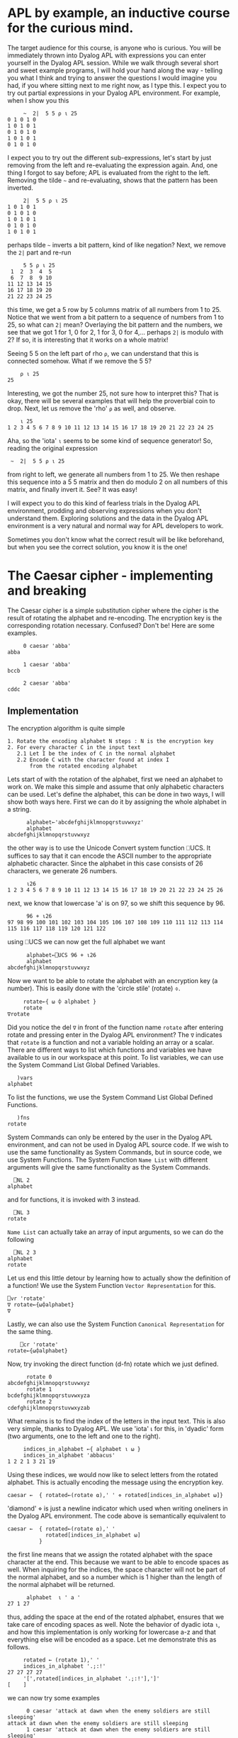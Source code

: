 * APL by example, an inductive course for the curious mind.

The target audience for this course, is anyone who is curious.
You will be immediately thrown into Dyalog APL with expressions you can
enter yourself in the Dyalog APL session.
While we walk through several short and sweet example programs, I will hold
your hand along the way - telling you what I think and trying to answer the
questions I would imagine you had, if you where sitting next to me right now,
as I type this.
I expect you to try out partial expressions in your Dyalog APL environment.
For example, when I show you this

#+BEGIN_EXAMPLE
     ~  2|  5 5 ⍴ ⍳ 25
0 1 0 1 0
1 0 1 0 1
0 1 0 1 0
1 0 1 0 1
0 1 0 1 0
#+END_EXAMPLE

I expect you to try out the different sub-expressions, let's start by just 
removing from the left and re-evaluating the expression again.
And, one thing I forgot to say before; APL is evaluated from the right to the left.
Removing the tilde =~= and re-evaluating, shows that the pattern has been inverted.

#+BEGIN_EXAMPLE
     2|  5 5 ⍴ ⍳ 25
1 0 1 0 1
0 1 0 1 0
1 0 1 0 1
0 1 0 1 0
1 0 1 0 1
#+END_EXAMPLE

perhaps tilde =~= inverts a bit pattern, kind of like negation?
Next, we remove the =2|= part and re-run

#+BEGIN_EXAMPLE
     5 5 ⍴ ⍳ 25
 1  2  3  4  5
 6  7  8  9 10
11 12 13 14 15
16 17 18 19 20
21 22 23 24 25
#+END_EXAMPLE

this time, we get a 5 row by 5 columns matrix of all numbers from 1 to 25.
Notice that we went from a bit pattern to a sequence of numbers from 1 to 25,
so what can =2|= mean? Overlaying the bit pattern and the numbers, we see that
we got 1 for 1, 0 for 2, 1 for 3, 0 for 4,... perhaps =2|= is modulo with 2?
If so, it is interesting that it works on a whole matrix!

Seeing 5 5 on the left part of rho =⍴=, we can understand that this is connected
somehow. What if we remove the 5 5?

#+BEGIN_EXAMPLE
    ⍴ ⍳ 25
25
#+END_EXAMPLE 

Interesting, we got the number 25, not sure how to interpret this? That is okay, 
there will be several examples that will help the proverbial coin to drop. 
Next, let us remove the 'rho' =⍴= as well, and observe.

#+BEGIN_EXAMPLE
    ⍳ 25
1 2 3 4 5 6 7 8 9 10 11 12 13 14 15 16 17 18 19 20 21 22 23 24 25
#+END_EXAMPLE

Aha, so the 'iota' =⍳= seems to be some kind of sequence generator!
So, reading the original expression

:  ~  2|  5 5 ⍴ ⍳ 25

from right to left, we generate all numbers from 1 to 25. We then reshape
this sequence into a 5 5 matrix and then do modulo 2 on all numbers
of this matrix, and finally invert it.
See? It was easy!


I will expect you to do this kind of fearless trials in the Dyalog APL 
environment, prodding and observing expressions when you don't understand them.
Exploring solutions and the data in the Dyalog APL environment is a very natural
and normal way for APL developers to work. 

Sometimes you don't know what the correct result will be like beforehand,
but when you see the correct solution, you know it is the one!

* The Caesar cipher - implementing and breaking
The Caesar cipher is a simple substitution cipher where the cipher is the result
of rotating the alphabet and re-encoding. The encryption key is the corresponding
rotation necessary. Confused? Don't be! Here are some examples.

#+BEGIN_EXAMPLE
     0 caesar 'abba' 
abba
    
     1 caesar 'abba'
bccb

     2 caesar 'abba'
cddc
#+END_EXAMPLE

** Implementation

The encryption algorithm is quite simple

#+BEGIN_EXAMPLE
  1. Rotate the encoding alphabet N steps : N is the encryption key 
  2. For every character C in the input text
     2.1 Let I be the index of C in the normal alphabet
     2.2 Encode C with the character found at index I 
         from the rotated encoding alphabet
#+END_EXAMPLE

Lets start of with the rotation of the alphabet, first we need an alphabet to work on.
We make this simple and assume that only alphabetic characters can be used. 
Let's define the alphabet, this can be done in two ways, I will show both ways here. 
First we can do it by assigning the whole alphabet in a string.

#+BEGIN_EXAMPLE
      alphabet←'abcdefghijklmnopqrstuvwxyz'
      alphabet
abcdefghijklmnopqrstuvwxyz
#+END_EXAMPLE

the other way is to use the Unicode Convert system function ⎕UCS. It suffices to say
that it can encode the ASCII number to the appropriate alphabetic character. 
Since the alphabet in this case consists of 26 characters, we generate 26 numbers.

#+BEGIN_EXAMPLE
      ⍳26
1 2 3 4 5 6 7 8 9 10 11 12 13 14 15 16 17 18 19 20 21 22 23 24 25 26
#+END_EXAMPLE

next, we know that lowercase 'a' is on 97, so we shift this sequence by 96.

#+BEGIN_EXAMPLE
      96 + ⍳26
97 98 99 100 101 102 103 104 105 106 107 108 109 110 111 112 113 114 115 116 117 118 119 120 121 122
#+END_EXAMPLE

using ⎕UCS we can now get the full alphabet we want

#+BEGIN_EXAMPLE
      alphabet←⎕UCS 96 + ⍳26
      alphabet
abcdefghijklmnopqrstuvwxyz
#+END_EXAMPLE

Now we want to be able to rotate the alphabet with an encryption key (a number).
This is easily done with the 'circle stile' (rotate) ⌽.

#+BEGIN_EXAMPLE
      rotate←{ ⍵ ⌽ alphabet }
      rotate
 ∇rotate
#+END_EXAMPLE

Did you notice the del =∇= in front of the function name =rotate= after 
entering rotate and pressing enter in the Dyalog APL environment?
The =∇= indicates that =rotate= is a function and not a variable holding
an array or a scalar. There are different ways to list which functions
and variables we have available to us in our workspace at this point.
To list variables, we can use the System Command List Global Defined Variables.

#+BEGIN_EXAMPLE
   )vars
alphabet
#+END_EXAMPLE

To list the functions, we use the System Command List Global Defined Functions.

#+BEGIN_EXAMPLE
   )fns
rotate
#+END_EXAMPLE

System Commands can only be entered by the user in the Dyalog APL environment, 
and can not be used in Dyalog APL source code. If we wish to use the same
functionality as System Commands, but in source code, we use System Functions.
The System Function =Name List= with different arguments will give the same
functionality as the System Commands.

#+BEGIN_EXAMPLE
  ⎕NL 2
alphabet
#+END_EXAMPLE

and for functions, it is invoked with 3 instead.

#+BEGIN_EXAMPLE
  ⎕NL 3
rotate
#+END_EXAMPLE

=Name List= can actually take an array of input arguments, so we can do the
following

#+BEGIN_EXAMPLE
  ⎕NL 2 3
alphabet
rotate
#+END_EXAMPLE

Let us end this little detour by learning how to actually show the definition
of a function! We use the System Function =Vector Representation= for this.

#+BEGIN_EXAMPLE
     ⎕vr 'rotate'
     ∇ rotate←{⍵⌽alphabet}
     ∇
#+END_EXAMPLE

Lastly, we can also use the System Function =Canonical Representation= for
the same thing.

#+BEGIN_EXAMPLE
     ⎕cr 'rotate'
 rotate←{⍵⌽alphabet}
#+END_EXAMPLE

Now, try invoking the direct function (d-fn) rotate which we just defined.

#+BEGIN_EXAMPLE
      rotate 0
abcdefghijklmnopqrstuvwxyz
      rotate 1
bcdefghijklmnopqrstuvwxyza
      rotate 2
cdefghijklmnopqrstuvwxyzab
#+END_EXAMPLE

What remains is to find the index of the letters in the input text.
This is also very simple, thanks to Dyalog APL. 
We use 'iota' ⍳ for this, in 'dyadic' form (two arguments, one to the left
and one to the right). 

#+BEGIN_EXAMPLE
     indices_in_alphabet ←{ alphabet ⍳ ⍵ }
     indices_in_alphabet 'abbacus'
1 2 2 1 3 21 19
#+END_EXAMPLE

Using these indices, we would now like to select letters from the rotated
alphabet. This is actually encoding the message using the encryption key. 

#+BEGIN_EXAMPLE
      caesar ←  { rotated←(rotate ⍺),' ' ⋄ rotated[indices_in_alphabet ⍵]}
#+END_EXAMPLE

'diamond' ⋄ is just a newline indicator which used when writing oneliners
in the Dyalog APL environment. The code above is semantically equivalent 
to

#+BEGIN_EXAMPLE
      caesar ←  { rotated←(rotate ⍺),' '
                  rotated[indices_in_alphabet ⍵]
                }
#+END_EXAMPLE

the first line means that we assign the rotated alphabet with the space character
at the end. This because we want to be able to encode spaces as well.
When inquiring for the indices, the space character will not be part of the normal
alphabet, and so a number which is 1 higher than the length of the normal alphabet 
will be returned.

#+BEGIN_EXAMPLE
      alphabet  ⍳ ' a '
27 1 27
#+END_EXAMPLE

thus, adding the space at the end of the rotated alphabet, ensures that we take
care of encoding spaces as well. Note the behavior of dyadic iota =⍳=, and 
how this implementation is only working for lowercase a-z and that everything
else will be encoded as a space. Let me demonstrate this as follows.

#+BEGIN_EXAMPLE
     rotated ← (rotate 1),' '
     indices_in_alphabet '.;:!'
27 27 27 27
     '[',rotated[indices_in_alphabet '.;:!'],']'
[    ]
#+END_EXAMPLE

we can now try some examples

#+BEGIN_EXAMPLE
      0 caesar 'attack at dawn when the enemy soldiers are still sleeping'
attack at dawn when the enemy soldiers are still sleeping
      1 caesar 'attack at dawn when the enemy soldiers are still sleeping'
buubdl bu ebxo xifo uif fofnz tpmejfst bsf tujmm tmffqjoh
      2 caesar 'attack at dawn when the enemy soldiers are still sleeping'
cvvcem cv fcyp yjgp vjg gpgoa uqnfkgtu ctg uvknn unggrkpi
#+END_EXAMPLE

So, how do we decipher a caesar cipher if we know the key?
Simple, we just apply the negative rotation.

#+BEGIN_EXAMPLE
      clear_text←'attack at dawn when the enemy soldiers are still sleeping'
      key←12
      cipher← key caesar clear_text
      cipher
mffmow mf pmiz itqz ftq qzqyk eaxpuqde mdq efuxx exqqbuzs
      (¯1×key) caesar cipher
attack at dawn when the enemy soldiers are still sleeping
#+END_EXAMPLE

** Breaking the caesar cipher with a lookup attack

The caesar ciphers we can produce now are vulnerable to brute force
attacks, where the attacker will try all 26 possible counter rotations 
and looking up results in a dictionary. The lookup attack algorithm is quite simple.

#+BEGIN_EXAMPLE
 1. Try all 26 possible counter-rotations
 2. For every counter-rotation R_i
    2.1 check how many words from the possibly decrypted text can be
        found in a dictionary, this is the score S_i of R_i.
 3. The counter-rotation R_i with the highest score S_i is the most
    probable key.       
#+END_EXAMPLE

Let's try doing this ourselves! We start by generating a random key between 1 and 26, 
we use the roll '?' operator for this.

#+BEGIN_EXAMPLE
      clear_text←'attack at dawn when the enemy soldiers are still sleeping'
      key ← ? 26
      cipher  ←  key caesar clear_text
      cipher
dwwdfn dw gdzq zkhq wkh hqhpb vroglhuv duh vwloo vohhslqj
#+END_EXAMPLE

Now, let's try 26 possible counter-rotations, this is done by generating
all numbers from ¯26 to ¯1. We can do so by multiplying all numbers from 1
to 26 with a negative one =¯1= (notice that this is ¯1 and not -1) as seen below

#+BEGIN_EXAMPLE
      (¯1 × ⍳ 26)
¯1 ¯2 ¯3 ¯4 ¯5 ¯6 ¯7 ¯8 ¯9 ¯10 ¯11 ¯12 ¯13 ¯14 ¯15 ¯16 ¯17 ¯18 ¯19 ¯20 ¯21 ¯22 ¯23 ¯24 ¯25 ¯26
#+END_EXAMPLE

Or, by using Negate (monadic minus sign) as shown below

#+BEGIN_EXAMPLE
      -⍳26
¯1 ¯2 ¯3 ¯4 ¯5 ¯6 ¯7 ¯8 ¯9 ¯10 ¯11 ¯12 ¯13 ¯14 ¯15 ¯16 ¯17 ¯18 ¯19 ¯20 ¯21 ¯22 ¯23 ¯24 ¯25 ¯26
#+END_EXAMPLE

The difference between High Minus =¯= and Monadic Minus =-= is that High Minus
is used to enter negative numbers without need of parenthesis.

What we want to do now, is to use the caesar cipher with each and every key,
on the cipher text. For this, we can use two different approaches, first we can utilize what is called 
'outer product' with the caesar d-fn (∘.caesar). This is just distributing the left arguments over the function
and the right argument.

#+BEGIN_EXAMPLE
      (-⍳26) ∘.caesar ⊂cipher
 ....this is a lot of text
#+END_EXAMPLE

Observe this elucidating example in order to understand how the outer product =∘.⎕= works (⎕ is a function).
A similar and more elegant way is to use each =¨= which will automatically pair each left side
with the right side through some function, look at this elucidating example

#+BEGIN_EXAMPLE
      (⍳10) ,¨ 1
┌→──┬───┬───┬───┬───┬───┬───┬───┬───┬────┐
│1 1│2 1│3 1│4 1│5 1│6 1│7 1│8 1│9 1│10 1│
└~─→┴~─→┴~─→┴~─→┴~─→┴~─→┴~─→┴~─→┴~─→┴~──→┘
#+END_EXAMPLE

now this is how the usage of each =¨= together with the caesar function will look like 

#+BEGIN_EXAMPLE
      (-⍳26) caesar ¨ ⊂cipher
#+END_EXAMPLE

We had to 'enclose' ⊂ the right argument to turn it into a scalar so that there is only 'one thing' (a scalar)
for the each to compose the caesar function with. We can make this more readable by creating a rectangular matrix 
of the result, because we get an array of 26 elements (one caesar-application for every negative key),
and every element is as long as the cipher text, we can build a 26 by 57 matrix, using 'mix' =↑=. 
Let's check that the mental calculation is correct by asking for the dimensions of the result, using 'shape' ⍴.

#+BEGIN_EXAMPLE
      ⍴ ↑ (-⍳26) caesar ¨ ⊂cipher
26 57
#+END_EXAMPLE

Yep, 26 rows and 57 columns.

#+BEGIN_EXAMPLE
      ↑ (-⍳26) caesar ¨ ⊂cipher
cvvcem cv fcyp yjgp vjg gpgoa uqnfkgtu ctg uvknn unggrkpi
buubdl bu ebxo xifo uif fofnz tpmejfst bsf tujmm tmffqjoh
attack at dawn when the enemy soldiers are still sleeping
zsszbj zs czvm vgdm sgd dmdlx rnkchdqr zqd rshkk rkddohmf
yrryai yr byul ufcl rfc clckw qmjbgcpq ypc qrgjj qjccngle
xqqxzh xq axtk tebk qeb bkbjv pliafbop xob pqfii pibbmfkd
wppwyg wp zwsj sdaj pda ajaiu okhzeano wna opehh ohaalejc
voovxf vo yvri rczi ocz zizht njgydzmn vmz nodgg ngzzkdib
unnuwe un xuqh qbyh nby yhygs mifxcylm uly mncff mfyyjcha
tmmtvd tm wtpg paxg max xgxfr lhewbxkl tkx lmbee lexxibgz
sllsuc sl vsof ozwf lzw wfweq kgdvawjk sjw kladd kdwwhafy
rkkrtb rk urne nyve kyv vevdp jfcuzvij riv jkzcc jcvvgzex
qjjqsa qj tqmd mxud jxu uduco iebtyuhi qhu ijybb ibuufydw
piiprz pi splc lwtc iwt tctbn hdasxtgh pgt hixaa hattexcv
ohhoqy oh rokb kvsb hvs sbsam gczrwsfg ofs ghwzz gzssdwbu
nggnpx ng qnja jura gur rarzl fbyqvref ner fgvyy fyrrcvat
mffmow mf pmiz itqz ftq qzqyk eaxpuqde mdq efuxx exqqbuzs
leelnv le olhy hspy esp pypxj dzwotpcd lcp detww dwppatyr
kddkmu kd nkgx grox dro oxowi cyvnsobc kbo cdsvv cvoozsxq
jccjlt jc mjfw fqnw cqn nwnvh bxumrnab jan bcruu bunnyrwp
ibbiks ib liev epmv bpm mvmug awtlqmza izm abqtt atmmxqvo
haahjr ha khdu dolu aol lultf zvskplyz hyl zapss zsllwpun
gzzgiq gz jgct cnkt znk ktkse yurjokxy gxk yzorr yrkkvotm
fyyfhp fy ifbs bmjs ymj jsjrd xtqinjwx fwj xynqq xqjjunsl
exxego ex hear alir xli iriqc wsphmivw evi wxmpp wpiitmrk
dwwdfn dw gdzq zkhq wkh hqhpb vroglhuv duh vwloo vohhslqj
#+END_EXAMPLE

visual inspection shows that the third row from the top is very readable, 
this would put the randomized key to be 3.
Let's check.

#+BEGIN_EXAMPLE
      key
3
#+END_EXAMPLE

But what if we want this to be totally automated? If we have many (thousands!) ciphers, 
we would like the computer to do this for us and avoid having to do visual inspection.
This is where the lookup part of the attack comes into play.
Lets start by declaring the dictionary 

#+BEGIN_EXAMPLE
      dictionary ← 'soldier' 'attack' 'dawn' 'swords' 'blood'
#+END_EXAMPLE

The dictionary is now an array with 5 elements, each one being a text-array.
We can once again use 'shape' ⍴ to verify this, or 'tally' ≢.

#+BEGIN_EXAMPLE
     ⍴ dictionary
5
     ≢ dictionary
5
#+END_EXAMPLE



----------------------------------------------------------------------
----------------------------------------------------------------------
TODO: Add description on difference between ≢ and ⍴.
Do everything with rank.


----------------------------------------------------------------------
----------------------------------------------------------------------
TODO: Morten and Gitte really does not want ⎕ML to be introduced here
at all. They really feel this is nothing but bad. Use the ⎕ML 1 version
to do this instead, bury and forget ⎕ML.
                  {1↓¨(⍵=' ')⊂⍵} ' ',text 
⎕ML The power of Christ compels you!


Let's now define the lookup function that takes a piece of text, splits it into 
words and tries to see how many of these words exist in the dictionary.
First, we need to learn how to split a string into several small strings.
We can partition an array according to the pattern of a binary mask by using
'partition' ⊂ from what is called ML 3. An example is in order

#+BEGIN_EXAMPLE
     ⎕ML←3
     text  ← 'this is a piece of text with spaces'
     ' '≠text
1 1 1 1 0 1 1 0 1 0 1 1 1 1 1 0 1 1 0 1 1 1 1 0 1 1 1 1 0 1 1 1 1 1 1
     (' '≠text)⊂text
 this  is  a  piece  of  text  with  spaces
     ⍴ (' '≠text)⊂text
8
    ⎕ML←1
#+END_EXAMPLE

Do NOT forget to execute the last statement ⎕ML←1, it could have interesting
consequences! So, let's partition and search for hits! We will do this step-wise to introduce
the necessary concepts. First we want to split the string into substrings.
We have seen how to do this in ⎕ML ← 3 (quad ML three).

#+BEGIN_EXAMPLE
   ⎕ML  ← 3
   text ← 'attack at dawn when the enemy soldiers are still sleeping'
   words ← (' ' ≠text)⊂text   
   ⎕ML ← 1
#+END_EXAMPLE

We now want to know many of the words exist in the dictionary. This is done
by means of outer product with 'match' ≡. This will produce a 10 by 5 matrix.

#+BEGIN_EXAMPLE
     words ∘.≡ dictionary
0 1 0 0 0
0 0 0 0 0
0 0 1 0 0
0 0 0 0 0
0 0 0 0 0
0 0 0 0 0
0 0 0 0 0
0 0 0 0 0
0 0 0 0 0
0 0 0 0 0
#+END_EXAMPLE

----------------------------------------------------------------------
----------------------------------------------------------------------
TODO: Instead of this, use just words ∊ dictionary and this will
just make us need one +/ and not two of them. This will simplify
the next coming pages.

Every row of the matrix is one particular word in words, every column is one
particular entry in the dictionary. The matrix element e_ij is the indications if the
i:th word matched the j:th entry in the dictionary. To calculate the total 
match-score of this text, we 'plus reduce' +/ the matrix two times.
First time we are collapsing it along the first dimension (columns), this yields
an array of length 10.

#+BEGIN_EXAMPLE
      +/ words ∘.≡ dictionary
1 0 1 0 0 0 0 0 0 0
      ⍴ +/ words ∘.≡ dictionary
10
#+END_EXAMPLE

Next we reduce it again, this time we get a scalar result.

#+BEGIN_EXAMPLE
      +/ +/ words ∘.≡ dictionary
2
      ⍴ +/ +/ words ∘.≡ dictionary
#+END_EXAMPLE

We can see that this is a scalar result since 'shape' reports an empty result.
This means that there is no dimension on the argument to 'shape' ⍴. Scalars are
dimension-less in APL.

We now have the recipe for the score calculation, and we can define our d-fn.

#+BEGIN_EXAMPLE
      score ← { ⎕ML←3 ⋄ words←(' '≠⍵)⊂⍵ ⋄ +/+/words∘.≡dictionary}
#+END_EXAMPLE

Remember that this is semantically equivalent to the following multi-line definition.

#+BEGIN_EXAMPLE
      score ← { ⎕ML←3
                words←(' '≠⍵)⊂⍵
                +/+/words∘.≡dictionary
              }
#+END_EXAMPLE

and we test it with our decrypted text.

#+BEGIN_EXAMPLE
      score 'attack  at  dawn  when  the  enemy  soldiers  are  still  sleeping'
2
#+END_EXAMPLE

we have the rotations, and we have the scores, now we need to apply the rotations,
and calculate the scores, selecting the rotation with highest score.
With Dyalog APL - this is simple. Once again, let's do this stepwise in the Dyalog APL 
environment, and once we have 'found the recipe' we put it into a d-fn.

#+BEGIN_EXAMPLE
      rotations ← -⍳26
      scores ← score ¨ rotations caesar ¨ ⊂cipher
#+END_EXAMPLE
 
now we want to know which score is the highest ranked one, this can be done by aquiring
the descending order of indices as they can be used to retrieve the sorted result 
from an array. The function is called 'grade down' ⍒.
And once again, an example is in order.

#+BEGIN_EXAMPLE
      ⍒ 3 1 4 6 2
4 3 1 5 2
#+END_EXAMPLE

so, what we want is to 'grade down' the scores and take the first index in the array.

#+BEGIN_EXAMPLE
      ⍒ scores
3 1 2 4 5 6 7 8 9 10 11 12 13 14 15 16 17 18 19 20 21 22 23 24 25 26
#+END_EXAMPLE

we can take the first by using 'take' ↑.

#+BEGIN_EXAMPLE
      1 ↑ ⍒ scores
3
#+END_EXAMPLE

And to finalize this, we should negate the result.

#+BEGIN_EXAMPLE
      rotations ← -⍳26
      scores ← score ¨ rotations caesar ¨ ⊂cipher
      ¯1 × 1 ↑ ⍒ scores
#+END_EXAMPLE

therefore, our function break can now be defined

#+BEGIN_EXAMPLE
      break ← {rs ← -⍳26 ⋄ ss ← score ¨ rs caesar ¨ ⊂⍵ ⋄ ¯1×1↑⍒ss }
#+END_EXAMPLE

and we can test it immediately with a new randomized cipher

#+BEGIN_EXAMPLE
      text ← 'the attack failed at dawn'
      key←?26
      cipher←key caesar text
      cipher
nby unnuwe zucfyx un xuqh
      break cipher
¯20
      ¯20 caesar cipher
the attack failed at dawn
#+END_EXAMPLE

the full listing of the functions we have defined can be seen by listing
the functions in the current workspace.

#+BEGIN_EXAMPLE
      )fns
break   caesar  indices_in_alphabet      rotate  score
#+END_EXAMPLE

we can now use 'vector representation' to display the definition of every 
function.

#+BEGIN_EXAMPLE
      ⎕vr ¨ 'break' 'caesar' 'score' 'rotate' 'indices_in_alphabet'
      ∇ break←{rs←-⍳26 ⋄ ss← score ¨ rs caesar ¨ ⊂⍵ ⋄ ¯1×1↑⍒ss}
      ∇ caesar←{rotated←(rotate ⍺),' ' ⋄ rotated[indices_in_alphabet ⍵]}
      ∇ score←{⎕ML←3 ⋄ words←(' '≠⍵)⊂⍵ ⋄ +/+/words∘.≡dictionary}
      ∇ rotate←{⍵⌽alphabet}
      ∇ indices_in_alphabet←{alphabet⍳⍵}
#+END_EXAMPLE


** Breaking the securer caesar cipher

There is one thing that can be done to make the caesar cipher slightly trickier
to break. If we remove all spaces so that word boundaries become anonymous, we will
not be able to break the 26 rotations into substrings and look them up in the dictionary,
but we would be able to do the reverse; find matching substrings in the 26 rotations
with the dictionary words. An alternate and more interesting approach, would be
to measure the letter frequency, and see if it aligns with the letter frequency of
proper english.
Instead of passing 'hello world how are you' to the encryption algorithm, we will pass
an equivalent of 'helloworldhowareyou'. The algorithm for breaking the slightly harder to break
caesar cipher is thus

#+BEGIN_EXAMPLE
 1. Try all 26 possible counter-rotations
 2. For every counter-rotation R_i
    2.1 F_i is the measured letter frequency of the resulting text.
        Calculate the distance D_i between english letter frequency and F_i
 3. The counter-rotation R_i with the lowest distance D_i is the most
    probable key.
#+END_EXAMPLE

Lets start by creating our cleartext.

#+BEGIN_EXAMPLE
   text ← ⊂'thefirstincarnationofwhatwaslatertobetheaplprogramminglanguagewaspublishedand'
   text,← ⊂'formalizedinaprogramminglanguageabookdescribinganotationinventedbykennetheiverson'
   text,← ⊂'whileatharvarduniversityiversonhaddevelopedamathematicalnotationformanipulating'
   text,← ⊂'arraysthathetaughttohisstudentsiversondescribedthepremiseofthebookinthepreface'
   text,← ⊂'appliedmathematicsislargelyconcernedwiththedesignandanalysisofexplicitprocedures'
   text,← ⊂'forcalculatingtheexactorapproximatevaluesofvariousfunctionssuchexplicitprocedures'
#+END_EXAMPLE

----------------------------------------------------------------------
TODO: Let us not create this nested vector, instead just put the whole
text in, so just put the prepared text into a workspace and copy it from
there, then we don't need all of this that follows.
The student can then explore the text using shape, etc.
Maybe count the number of e's and the total amount of letters.


This should be enough. Notice that we perform 6 element assignments into the array text
which now holds 6 texts. The first assignment asigns an enclosed array (thus becoming a scalar)
to text. The second assignment is a special, called 'modified assignment' ,←.
text now holds six elements, each element being an array, we can verify this by looking
at the shape and 'depth' ≡ of text.

#+BEGIN_EXAMPLE
      ⍴ text
6
      ≡ text
2
#+END_EXAMPLE

we can now count the length of each string in text, by utilizing 'each' ¨ and shape.

#+BEGIN_EXAMPLE
      ⍴ ¨ text
 77  81  79  78  80  81
#+END_EXAMPLE

this means, that if we concatenate all strings in text, we should end up with one 
single string of length 476. In order to concatenate all the strings, we utilize
'comma-reduce' ,/ which reduces along the first dimension with comma; comma is catenation.

#+BEGIN_EXAMPLE
      ,/ text
 thefirstincarnatio.....(a lot of text)
      ⍴ ⊃ ,/ text
476
#+END_EXAMPLE

You noticed that I 'disclosed' ⊃ the result from ,/ before applying shape.
This is because all reductions with the operator / and some function produce a scalar result.


----------------------------------------------------------------------
----------------------------------------------------------------------
TODO: Explain that ⎕/ will produce a result of one dimension less than 
the left input argument (which we can couple to the name: REDUCTION).
APL is very  consistent in that you can predict the shape of the result.
At this point it could be worth to introduce shape and rank.


But we wish to work on the actual array, therefore we disclose it.

What we need now, is a d-fn for measuring letter frequency in a text.
For each letter in the alphabet, we wish to count the amount of times it occurrs in 
a text, and then divide this by the length of the text.
We utilize the outer product once again, with the alphabet; in the example below,
we do the following: for each of the 26 letters in the alphabet, perform array
comparison with the given text to the left, letter by letter inside it.
I produce a binary 26 by 30 matrix from this result with 'mix' ↑.



----------------------------------------------------------------------
----------------------------------------------------------------------
TODO: No need for the enclose and the mix ↑. Remove this from here 
and from the other places where the same code is shown.


#+BEGIN_EXAMPLE
      ↑ alphabet ∘.= ⊂'abbacuswasatoolforcalculations'
1 0 0 1 0 0 0 0 1 0 1 0 0 0 0 0 0 0 0 1 0 0 0 0 1 0 0 0 0 0
0 1 1 0 0 0 0 0 0 0 0 0 0 0 0 0 0 0 0 0 0 0 0 0 0 0 0 0 0 0
0 0 0 0 1 0 0 0 0 0 0 0 0 0 0 0 0 0 1 0 0 1 0 0 0 0 0 0 0 0
0 0 0 0 0 0 0 0 0 0 0 0 0 0 0 0 0 0 0 0 0 0 0 0 0 0 0 0 0 0
0 0 0 0 0 0 0 0 0 0 0 0 0 0 0 0 0 0 0 0 0 0 0 0 0 0 0 0 0 0
0 0 0 0 0 0 0 0 0 0 0 0 0 0 0 1 0 0 0 0 0 0 0 0 0 0 0 0 0 0
0 0 0 0 0 0 0 0 0 0 0 0 0 0 0 0 0 0 0 0 0 0 0 0 0 0 0 0 0 0
0 0 0 0 0 0 0 0 0 0 0 0 0 0 0 0 0 0 0 0 0 0 0 0 0 0 0 0 0 0
0 0 0 0 0 0 0 0 0 0 0 0 0 0 0 0 0 0 0 0 0 0 0 0 0 0 1 0 0 0
0 0 0 0 0 0 0 0 0 0 0 0 0 0 0 0 0 0 0 0 0 0 0 0 0 0 0 0 0 0
0 0 0 0 0 0 0 0 0 0 0 0 0 0 0 0 0 0 0 0 0 0 0 0 0 0 0 0 0 0
0 0 0 0 0 0 0 0 0 0 0 0 0 0 1 0 0 0 0 0 1 0 0 1 0 0 0 0 0 0
0 0 0 0 0 0 0 0 0 0 0 0 0 0 0 0 0 0 0 0 0 0 0 0 0 0 0 0 0 0
0 0 0 0 0 0 0 0 0 0 0 0 0 0 0 0 0 0 0 0 0 0 0 0 0 0 0 0 1 0
0 0 0 0 0 0 0 0 0 0 0 0 1 1 0 0 1 0 0 0 0 0 0 0 0 0 0 1 0 0
0 0 0 0 0 0 0 0 0 0 0 0 0 0 0 0 0 0 0 0 0 0 0 0 0 0 0 0 0 0
0 0 0 0 0 0 0 0 0 0 0 0 0 0 0 0 0 0 0 0 0 0 0 0 0 0 0 0 0 0
0 0 0 0 0 0 0 0 0 0 0 0 0 0 0 0 0 1 0 0 0 0 0 0 0 0 0 0 0 0
0 0 0 0 0 0 1 0 0 1 0 0 0 0 0 0 0 0 0 0 0 0 0 0 0 0 0 0 0 1
0 0 0 0 0 0 0 0 0 0 0 1 0 0 0 0 0 0 0 0 0 0 0 0 0 1 0 0 0 0
0 0 0 0 0 1 0 0 0 0 0 0 0 0 0 0 0 0 0 0 0 0 1 0 0 0 0 0 0 0
0 0 0 0 0 0 0 0 0 0 0 0 0 0 0 0 0 0 0 0 0 0 0 0 0 0 0 0 0 0
0 0 0 0 0 0 0 1 0 0 0 0 0 0 0 0 0 0 0 0 0 0 0 0 0 0 0 0 0 0
0 0 0 0 0 0 0 0 0 0 0 0 0 0 0 0 0 0 0 0 0 0 0 0 0 0 0 0 0 0
0 0 0 0 0 0 0 0 0 0 0 0 0 0 0 0 0 0 0 0 0 0 0 0 0 0 0 0 0 0
0 0 0 0 0 0 0 0 0 0 0 0 0 0 0 0 0 0 0 0 0 0 0 0 0 0 0 0 0 0
#+END_EXAMPLE

what remains now, is to sum the 1's for each row, this is plus-reduce again.

#+BEGIN_EXAMPLE
      +/ ↑ alphabet ∘.= ⊂'abbacuswasatoolforcalculations'
6 2 3 0 0 1 0 0 1 0 0 3 0 1 4 0 0 1 3 2 2 0 1 0 0 0
#+END_EXAMPLE

we can now see that there are 6 a's in the text, 2 b's etc. We now need to divide
by the length of the text in question.

#+BEGIN_EXAMPLE
     (+/ ↑ alphabet ∘.= ⊂'abbacuswasatoolforcalculations')÷⍴'abbacuswasatoolforcalcula
0.2 0.06666666667 0.1 0 0 0.03333333333 0 0 0.03333333333 0 0 0.1 0 0.03333333333......
#+END_EXAMPLE

We can now put this into a direct function (d-fn) and amaze at the conciseness.

#+BEGIN_EXAMPLE
      frequency ← { (+/↑alphabet∘.=⊂⍵)÷⍴⍵ }
      frequency ⊃,/ text
0.1029411765 0.01470588235 0.03571428571 ......
#+END_EXAMPLE

Next up, we need to compare how close a measured letter frequency is to the english 
letter frequency, for that we need the english letter frequency (which I happen to have added).



----------------------------------------------------------------------
----------------------------------------------------------------------
TODO: Where does the variable english come from? Explain and show.
Perhaps put it into the same workspace as the text will be in.



#+BEGIN_EXAMPLE
      english
0.08167 0.01492 0.02782 0.04253 0.12702 0.02228 0.02015 0.06094 0.06966 0.00153 0.00772 0.04025 0.02406 0.06749 0.07507 0.01929 0.00095 0.05987 0.06327 0.09056 0.02758 0.00978 0.0236 0.0015 0.01974 0.00074
#+END_EXAMPLE

Now we can write the d-fn for performing the calculation of euclidean distance between two vectors.
This is no more than the square root of the sum of the squares of distances.

#+BEGIN_EXAMPLE
      distance ← { sqd←(⍺-⍵)*2 ⋄ sum←+/sqd ⋄ sum*0.5 }
#+END_EXAMPLE

Notice how the d-fn for distance has ⍺ and ⍵. This is because distance is dyadic, it will take a left
argument and a right argument. ⍺ is the left argument, and ⍵ is the right argument.
We can test it out with multiple vectors. Actually, let's calculate the euclidean distance to all discrete
carthesian products in the range (1 1) to (10 10). We can easily produce all such pairs with monadic iota ⍳. 

#+BEGIN_EXAMPLE
      ⍳ 10 10
 1 1   1 2   1 3   1 4   1 5   1 6   1 7   1 8   1 9   1 10
 2 1   2 2   2 3   2 4   2 5   2 6   2 7   2 8   2 9   2 10
 3 1   3 2   3 3   3 4   3 5   3 6   3 7   3 8   3 9   3 10
 4 1   4 2   4 3   4 4   4 5   4 6   4 7   4 8   4 9   4 10
 5 1   5 2   5 3   5 4   5 5   5 6   5 7   5 8   5 9   5 10
 6 1   6 2   6 3   6 4   6 5   6 6   6 7   6 8   6 9   6 10
 7 1   7 2   7 3   7 4   7 5   7 6   7 7   7 8   7 9   7 10
 8 1   8 2   8 3   8 4   8 5   8 6   8 7   8 8   8 9   8 10
 9 1   9 2   9 3   9 4   9 5   9 6   9 7   9 8   9 9   9 10
 10 1  10 2  10 3  10 4  10 5  10 6  10 7  10 8  10 9  10 10
#+END_EXAMPLE

let us now perform outer product with distance to 1 1.

----------------------------------------------------------------------
----------------------------------------------------------------------
TODO: 2 ⍕ to display so  that we get two decimals.


#+BEGIN_EXAMPLE
       (⍳ (10 10)) ∘.distance ⊂(1 1)
0 1           2           3           4            5            6            7            8            9
1 1.414213562 2.236067977 3.16227766  4.123105626  5.099019514  6.08276253   7.071067812  8.062257748  9.055385138
2 2.236067977 2.828427125 3.605551275 4.472135955  5.385164807  6.32455532   7.280109889  8.246211251  9.219544457
3 3.16227766  3.605551275 4.242640687 5            5.830951895  6.708203932  7.615773106  8.544003745  9.486832981
4 4.123105626 4.472135955 5           5.656854249  6.403124237  7.211102551  8.062257748  8.94427191   9.848857802
5 5.099019514 5.385164807 5.830951895 6.403124237  7.071067812  7.810249676  8.602325267  9.433981132 10.29563014
6 6.08276253  6.32455532  6.708203932 7.211102551  7.810249676  8.485281374  9.219544457 10           10.81665383
7 7.071067812 7.280109889 7.615773106 8.062257748  8.602325267  9.219544457  9.899494937 10.63014581  11.40175425
8 8.062257748 8.246211251 8.544003745 8.94427191   9.433981132 10           10.63014581  11.3137085   12.04159458
9 9.055385138 9.219544457 9.486832981 9.848857802 10.29563014  10.81665383  11.40175425  12.04159458  12.72792206
#+END_EXAMPLE

The last thing we need to do now, is to combine all of this, just like we did for the lookup attack.
But, let's generate a random key and produce a cipher from the concatenated text.

#+BEGIN_EXAMPLE
      key←?26
      cipher←key caesar ⊃,/text
      cipher
kyvwzijkzetrie.....(a lot of text)
#+END_EXAMPLE

notice how the old break d-fn will not work on this.

#+BEGIN_EXAMPLE
      break cipher
¯1
#+END_EXAMPLE

Now, the grande finale.

#+BEGIN_EXAMPLE
      rotations←-⍳26
      distances ← english∘distance ¨ frequency ¨ rotations caesar ¨ ⊂cipher
      ¯1 × 1↑⍋distances
¯17
      ¯17 caesar cipher
thefirstincarnationofwhatwaslatertobetheapl...(lots of text)
#+END_EXAMPLE



----------------------------------------------------------------------
----------------------------------------------------------------------
TODO: Mention and describe composition ∘ so that we learn this.
And mention that (⊂english) would have worked as well.
          ∘.caesar will also have to change into caesar ¨



The difference to the prior algorithm is that we have frequency on 'each' ¨ result, and 
use 'grade-up' ⍋ to get the indices in an ascending order.
Clearly, ¯17 is the counter-rotation, thus the original text was encrypted with 17 as the key.
The finalizing d-fn now follows.

#+BEGIN_EXAMPLE
      freq_break←{ rs←-⍳26 ⋄ ds ← english∘distance ¨ frequency ¨ rs caesar ¨ ⊂⍵ ⋄ ¯1×1↑⍋ds }
      freq_break cipher
¯17
      ¯17 caesar cipher
thefirstincarnationofwhatwaslatertobetheapl....(lots of text)
#+END_EXAMPLE

The full listing for this frequency breaking are shown below.

#+BEGIN_EXAMPLE
⎕vr ¨ 'freq_break' 'distance' 'frequency' 'caesar' 'rotate' 'indices_in_alphabet'
∇ freq_break←{rs←-⍳26 ⋄ ds←english∘distance ¨ frequency ¨ rs caesar ¨ ⊂⍵ ⋄ ¯1×1↑⍋ds}
∇ distance←{sqd←(⍺-⍵)*2 ⋄ sum←+/sqd ⋄ sum*0.5}
∇ frequency←{(+/↑alphabet∘.=⊂⍵)÷⍴⍵}
∇ caesar←{rotated←(rotate ⍺),' ' ⋄ rotated[indices_in_alphabet ⍵]}
∇ rotate←{⍵⌽alphabet}
∇ indices_in_alphabet←{alphabet⍳⍵}
#+END_EXAMPLE

** Saving the work of the day

Now that I have something interesting, I would like to save it for future reference.
Also, I would be upset if the computer crashed and all the work was lost.
We can save the work by saving the workspace, I chose to save it was warmup

#+BEGIN_EXAMPLE
      )save warmup
warmup saved Wed Apr  9 20:37:47 2014
#+END_EXAMPLE

I can now clear the workspace and see that it is really clear by listing functions
and variables

#+BEGIN_EXAMPLE
      )clear
clear ws
      )fns
      )vars
#+END_EXAMPLE

Let us load the warmup namespace again

#+BEGIN_EXAMPLE
      )load warmup
./warmup saved Wed Apr  9 20:37:47 2014
      )fns
break   caesar       distance  freq_break      frequency
indices_in_alphabet   rotate    score
      )vars
alphabet    cipher   clear_text  dictionary
distances  english  key         rotations       scores
#+END_EXAMPLE

I noticed that I have some lingering variables I wish not to have, so I will
expunge them from the workspace (here I apply ⎕ex to each name with ¨)

#+BEGIN_EXAMPLE
      ⎕ex ¨ 'key' 'rotations' 'scores' 'distances'
#+END_EXAMPLE

But what if we forget the name of our workspace?
Then we list all workspaces with )lib, this is what I get on my Linux.

#+BEGIN_EXAMPLE
      )lib
.
        warmup
/opt/mdyalog/14.0/64/unicode/ws
      apl2in   apl2pcin conga   display dwsin   dwsout   fonts   ftp   groups  newleaf ops
      postscri quadna   rainpro salt    smdemo  smdesign smtutor sqapl tutor   util
      xfrcode  xlate
/opt/mdyalog/14.0/64/unicode/samples/dfns
      ddb     dfns    eval    max     min     tube
/opt/mdyalog/14.0/64/unicode/samples/tcpip
      chat    echo    qfiles  rexec   www
/opt/mdyalog/14.0/64/unicode/samples/OO4APL
      Chapter9.DWS       ComponentFile.DWS   ExcelWorkBook.DWS  Monthly.DWS
      MonthlyAfter5.DWS  OOTools.DWS         PlanBook.DWS       PlanBookFinal.DWS  Queue.DWS
      Random.DWS         TimeSeries.DWS      derivedgui.DWS     dotnet.DWS         guitools.DWS
#+END_EXAMPLE

So, what does the workspace look like outside of the Dyalog APL environment?
It is a binary which will not be possible to interpret outside of the Dyalog APL
environment. Let's exit the Dyalog APL environment and look at it with some standard 
linux tools (strings, file and hexdump).

#+BEGIN_EXAMPLE
   ⎕OFF
$> file warmup
warmup: Dyalog APL workspace type 14 subtype 1 64-bit unicode little-endian
$> strings warmup
Dyalog
ABCDEFGHIJKLMNOPQRSTUVWXYZ
0123456789
....
soldier
attack
dawn
swords
blood
ERCP
@$q8D
attack
dawn
when
enemy
soldiers
still
sleeping
...
$> head -n 2 warmup | hexdump -C
00000000  aa 03 0e 01 0e 00 fd a4  00 02 00 00 00 00 00 00  |................|
00000010  60 ea ff ff ff ff ff ff  71 00 00 00 00 00 00 00  |`.......q.......|
00000020  c0 36 00 00 00 00 00 00  00 00 00 00 00 00 00 00  |.6..............|
00000030  07 73 70 00 00 00 00 00  00 00 00 00 00 00 00 00  |.sp.............|
00000040  00 00 00 00 00 00 00 00  00 00 00 00 00 00 00 00  |................|
*
00000060  80 3b 84 39 f1 7f 00 00  00 00 00 00 00 00 00 00  |.;.9............|
00000070  00 00 00 00 00 00 00 00  00 00 00 00 00 00 00 00  |................|
*
00000090  77 41 84 39 f1 7f 00 00  00 00 00 00 00 00 00 00  |wA.9............|
000000a0  00 00 00 00 00 00 00 00  00 00 00 00 00 00 00 00  |................|
*
000000c0  4b 63 9b 39 f1 7f 00 00  00 00 00 00 00 00 00 00  |Kc.9............|
000000d0  00 00 00 00 00 00 00 00  00 00 00 00 00 00 00 00  |................|
*
000000f0  9c 5d 9b 39 f1 7f 00 00  00 00 00 00 00 00 00 00  |.].9............|
00000100  00 00 00 00 00 00 00 00  50 f5 f7 ff ff ff ff ff  |........P.......|
00000110  00 00 00 00 00 00 00 00  00 00 00 00 00 00 00 00  |................|
*
00000130  00 00 00 00 00 00 00 00  58 5b 00 00 00 00 00 00  |........X[......|
00000140  48 0a 00 00 00 00 00 00  68 0a                    |H.......h.|
0000014a
#+END_EXAMPLE

Clearly, it will be VERY difficult to put this under version control.
And this is why we will work with SALT scripts from now on.
SALT scripts are Dyalog APL files which can be read from outside the Dyalog APL
environment, just like normal source files from any other language.

* A Tiny Booking DSL 
** SALT booking namespace
A Domain Specific Language (DSL) is a language specific to a domain.
We can design our own Booking DSL easily in Dyalog APL, creating a 
set of instructions which feel natural for the users of the system.

As I mentioned in the previous chapter, we will now use Dyalog APL SALT
scripts, so we can read them from outside of the Dyalog APL environment.
Let's start by creating our first SALT script.
Use your favourite editor and create the file booking.dyalog, inside we 
put the following empty namespace.

#+BEGIN_EXAMPLE
:NameSpace booking

:EndNameSpace
#+END_EXAMPLE

we can now load this SALT script in the Dyalog APL environment using
⎕SE.SALT.Load (I assign the result to ⎕ in order to show the shy result).

#+BEGIN_EXAMPLE
      ⎕←⎕SE.SALT.Load './booking.dyalog'
#.booking
#+END_EXAMPLE

The #.booking result indicates that the root namespace # now has a namespace
inside of it, called booking, accessible through #.booking. We can list all
namespaces with ⎕NL 9

#+BEGIN_EXAMPLE
      ⎕NL 9
booking
#+END_EXAMPLE

** Creating the database
We can now add a function to initialize the room database with 4 bookable
rooms, each room has 8 bookable hours, and 5 days a week. We do this by
typing #.booking C-e (control-e). This will open an editor window, allowing
us to enter a function into the booking namespace.
But, we will close this window (escape) and experiment a bit more in the 
Dyalog APL repl.

#+BEGIN_EXAMPLE
Dyalog APL/S-64 Version 14.0.19453          ┌booking──────────────────────────────────┐
Unicode Edition                             │    :NameSpace booking                   │
Thu Apr 10 20:04:26 2014                    │                                         │
clear ws                                    │    :EndNameSpace                        │
                                            │                                         │
      ⎕←⎕SE.SALT.Load './booking.dyalog'    │                                         │
#.booking                                   │                                         │
      ⎕NL 9                                 │                                         │
booking                                     │                                         │
      #.booking                             │                                         │
                                            └⍟────────────────────────────────────────┘

#+END_EXAMPLE

But, we will close this window (escape) and experiment a bit more in the 
Dyalog APL repl. Let's start by creating a 4 (rooms) by 8 (hours) matrix
of all zeroes using reshape ⍴ in dyadic form.

#+BEGIN_EXAMPLE
    4 8 ⍴ 0
0 0 0 0 0 0 0 0
0 0 0 0 0 0 0 0
0 0 0 0 0 0 0 0
0 0 0 0 0 0 0 0
#+END_EXAMPLE

Every row represents a room and every column represents an hour, a 0 means
the room is free, a number indicates it's booked by someone with an id equal
to the number. Now, let's make a cube out of this, so we have 5 days.

#+BEGIN_EXAMPLE
   5 4 8 ⍴ 0
0 0 0 0 0 0 0 0
0 0 0 0 0 0 0 0
0 0 0 0 0 0 0 0
0 0 0 0 0 0 0 0

0 0 0 0 0 0 0 0
0 0 0 0 0 0 0 0
0 0 0 0 0 0 0 0
0 0 0 0 0 0 0 0

0 0 0 0 0 0 0 0
0 0 0 0 0 0 0 0
0 0 0 0 0 0 0 0
0 0 0 0 0 0 0 0

0 0 0 0 0 0 0 0
0 0 0 0 0 0 0 0
0 0 0 0 0 0 0 0
0 0 0 0 0 0 0 0

0 0 0 0 0 0 0 0
0 0 0 0 0 0 0 0
0 0 0 0 0 0 0 0
0 0 0 0 0 0 0 0
#+END_EXAMPLE

every matrix is one day, and the same rules apply for each such matrix as for 
the 4 8 ⍴ 0 case. This seems good enough, let us now open the #.booking
namespace by pressing C-e (control-e) on #.booking in the Dyalog environment.

#+BEGIN_EXAMPLE
:NameSpace booking

[0]       init_db  ← { #.db ← 5 4 8 ⍴ 0 }

:EndNameSpace
#+END_EXAMPLE

Remember to exit the editor by pressing escape.
When we press escape, Dyalog SALT will ask if we want to update the source
file for "#.booking", I press y for YES.

#+BEGIN_EXAMPLE
 Update source file for "#.booking"?

 If you choose YES, file </home/gianfranco/APL_course/booking.dyalog> will be overwritten.

 If you choose NO, the changes won't be filed
 Y/N? Y
#+END_EXAMPLE

We can now check that the file has been updated outside of the Dyalog APL environment
by opening it with our favourite editor, or just doing less on it.

#+BEGIN_EXAMPLE
> less booking.dyalog
:NameSpace booking

    init_db←{#.db←5 4 8 ⍴ 0}

:EndNameSpace
#+END_EXAMPLE

We have now assigned the direct function to init_db in #.booking.
We can check that the d-fn has been defined by listing the available functions
in the #.booking namespace using ⎕NL 3 from within the #.booking namespace

#+BEGIN_EXAMPLE
     #.booking.⎕NL 3
init_db
#+END_EXAMPLE

we can also visualize the function using ⎕vr (vector representation) 

#+BEGIN_EXAMPLE
     ⎕vr '#.booking.init_db'
     ∇ init_db←{#.db←5 4 8⍴0}
     ∇
#+END_EXAMPLE

if we now run the init_db function, a db will be created in the root 
namespace. 

#+BEGIN_EXAMPLE
      )vars
      #.booking.init_db ⍬
      )vars
db
      db
0 0 0 0 0 0 0 0
0 0 0 0 0 0 0 0
0 0 0 0 0 0 0 0
0 0 0 0 0 0 0 0

0 0 0 0 0 0 0 0
0 0 0 0 0 0 0 0
0 0 0 0 0 0 0 0
0 0 0 0 0 0 0 0

0 0 0 0 0 0 0 0
0 0 0 0 0 0 0 0
0 0 0 0 0 0 0 0
0 0 0 0 0 0 0 0

0 0 0 0 0 0 0 0
0 0 0 0 0 0 0 0
0 0 0 0 0 0 0 0
0 0 0 0 0 0 0 0

0 0 0 0 0 0 0 0
0 0 0 0 0 0 0 0
0 0 0 0 0 0 0 0
0 0 0 0 0 0 0 0
#+END_EXAMPLE

Notice how the d-fn has to be invoked with a zilde ⍬ (empty) argument.
if we don't do that, the evaluation will just return the d-fn itself.

#+BEGIN_EXAMPLE
      #.booking.init_db
{#.db←5 4 8⍴0}
#+END_EXAMPLE

** Booking a room
What if we could type the following and actually get what we expect?

#+BEGIN_EXAMPLE
      book first free on friday for 3 from 2
#+END_EXAMPLE



----------------------------------------------------------------------
----------------------------------------------------------------------
TODO: It would be nicer if the functions would set the necessary
data in some kind of internal structure which is passed as the final
result to 'book' which then does the full computations.
Like a matrix or a class.



----------------------------------------------------------------------
----------------------------------------------------------------------
TODO: The booking system is dateless, how would this be implemented.



In case you don't really follow the intention of the above, it means
to book the first freely available room on friday for 3 hours if 
possible from the second hour and onwards.

Let's start with the rightmost (as APL is interpreted from right to left).
The 'from' function. It would be nice if this returns an array of hours
which are in the range, thus for this example

#+BEGIN_EXAMPLE
      from 2 
2 3 4 5 6 7 8
#+END_EXAMPLE

Let's start by creating all numbers up to 8, and then dropping the first
x-1.

#+BEGIN_EXAMPLE
      ⍳8
1 2 3 4 5 6 7 8
      1↓⍳8
2 3 4 5 6 7 8
#+END_EXAMPLE

we now put this into from in the #.booking namespace in the same way as before
#.booking (C-e) edit and esc, Y. We can list the source code of from with ⎕vr.

#+BEGIN_EXAMPLE
      ⎕vr '#.booking.from'
     ∇ from←{(¯1+⍵)↓⍳8}
     ∇
#+END_EXAMPLE

Next, lets write the 'for' function. It would seem appropriate for this function
to take 3 of the hours it was given as the second argument (the hours we get in from).
This is really no more than just a normal take ↑, the only thing making it interesting
for us is that we get two arguments on the right of 'for' and we need to take as many
elements from the second input argument =⍵[2]= as the first argument =⍵[1]=.

#+BEGIN_EXAMPLE
     ⎕vr '#.booking.for'
     ∇ for←{⍵[1]↑⍵[2]}
     ∇
#+END_EXAMPLE

Let us now try chaining both of these and see what happens

#+BEGIN_EXAMPLE
      #.booking.for 3 #.booking.from 2
3 0
#+END_EXAMPLE

hm, this seems odd, this is certainly not what we expected. What if we put in some
parenthesis around the from?

#+BEGIN_EXAMPLE
      #.booking.for 3 (#.booking.from 2)
┌→────────────┬─────────────┬─────────────┐
│2 3 4 5 6 7 8│0 0 0 0 0 0 0│0 0 0 0 0 0 0│
└~───────────→┴~───────────→┴~───────────→┘
#+END_EXAMPLE

well, this also looks odd, what happened here is that 3 take ↑ on an array will
take the array and then APL will produce two more elements to allow the 3 ↑ to 
return something sensible. For an integer array of length 7, the fill element is
an integer array of length 7 withh all zeroes. This leads me to conclude that
=⍵[2]= is considered as an enclosed array (⊂ 2 3 4 5 6 7 8)

#+BEGIN_EXAMPLE
     3 ↑ ⊂ 2 3 4 5 6 7 8
┌→────────────┬─────────────┬─────────────┐
│2 3 4 5 6 7 8│0 0 0 0 0 0 0│0 0 0 0 0 0 0│
└~───────────→┴~───────────→┴~───────────→┘

    ⍝ which is NOT the same as 

     3 ↑ 2 3 4 5 6 7 8
2 3 4
#+END_EXAMPLE

it is still to early for you to realize this, but what was originally happening
was that in the the expression =#.booking.for 3 #.booking.from 2= the 3 is passed
as the left (⍺) argument to =#.booking.from=. So, what we need to do with our DSL
is to accept the left argument and just pass it on. Let us redefine the 'from'
function.

#+BEGIN_EXAMPLE
     ⎕vr '#.booking.from'
     ∇ from←{⍺,(¯1+⍵)↓⍳8}
     ∇
#+END_EXAMPLE

The result of from will now be one array with the left argument tacked on in the
beginning of the array. Let us redefine for to take the first element as the 
number of elements to take.

#+BEGIN_EXAMPLE
     ⎕vr '#.booking.for'
     ∇ for←{(⊃⍵)↑1↓⍵}
     ∇
#+END_EXAMPLE

this definition is different from the previous one, so let me break it down 
for you.

#+BEGIN_EXAMPLE
     for←{ (⊃⍵)   ↑    1↓⍵   }
             ↑           ↑
             |          / \
             |        this means that I drop the first element
             |        of the array (the left argument = the 3)
            / \
            ⊃⍵ is the same as 1↑⍵, this is the first element of ⍵.
#+END_EXAMPLE

redoing the chaining should now work, but first, let us change namespace with ⎕CS
so we do not need to reference the functions with the annoying '#.booking' duplication.
First I will show you how to know which namespace I am inside at the moment.

#+BEGIN_EXAMPLE
      ⎕THIS
#
#+END_EXAMPLE

⎕THIS returns the root namespace '#', therefore we are in the root namespace.
Let us go into the #.booking namespace 

#+BEGIN_EXAMPLE
      ⎕CS #.booking
      ⎕THIS
#.booking
#+END_EXAMPLE

in here, we will be able to see all the functions with ⎕NL 3

#+BEGIN_EXAMPLE
      ⎕NL 3
for
from
init_db
#+END_EXAMPLE

time for the famous chaining again!

#+BEGIN_EXAMPLE
      for 3 from 2
2 3 4
#+END_EXAMPLE

This is great, it works just like we want it to. Now, back to the original sentence
in our DSL

#+BEGIN_EXAMPLE
      book first free on friday for 3 from 2
#+END_EXAMPLE

with a list of hours completed, what we need now is to support the day selection,
this part is expressed through 'on friday'. What we would like from this part of 
the program is either a submatrix from the fifth day, or a number 5 together with 
the array of hours from the previous part of the chain.
I will aim for the submatrix part, returning a 4 x H matrix where H is the length
of the array we got as a result of the 'from' function.

Let's start by defining friday as a number

#+BEGIN_EXAMPLE
      friday←5
      friday
5
#+END_EXAMPLE

and then modifying 'for' so that it concatenates the left ⍺ argument at the front
of the resulting array. Remember to type the function name for and pressing C-e 
(control e), and to exit editing by escape and accepting the change.

#+BEGIN_EXAMPLE
     ⎕vr 'for'
     ∇ for←{⍺,(⊃⍵)↑1↓⍵}
     ∇
#+END_EXAMPLE

now the function 'on' is just a dummy function that returns exactly what is given
to it on the right side. This allows us to build a DSL with 'filler' words that 
gives the syntax a more natural feeling.

#+BEGIN_EXAMPLE
     ⎕vr 'on'
     ∇ on←{⍵}
     ∇
#+END_EXAMPLE

thus the chain now works all the way up to 'on'

#+BEGIN_EXAMPLE
      on friday for 3 from 2
5 2 3 4
#+END_EXAMPLE

now 'book first free' remains, it would be ideal if the 'book' function does
all the actual booking and just receives data necessary to perform all the
insertions in the matrix. With that goal in mind, we need to pass day index (chec),
row index (not there yet), and hour indices (check).
The role of 'first free' then seems to select the correct row, which they quite
coincidentally will do. 

'free' will be used to select all rooms (rows) in the given day (submatrix) which 
have all the time slots marked as free (set to 0). For this, I will do some 
laboration in the Dyalog APL environment with a fake cube. I create a fake cube
with two submatrices nullified.

#+BEGIN_EXAMPLE
      m←3 4 4 ⍴ ⍳ 48
      m[2;2 3;2 3 4]←0
      m
 1  2  3  4
 5  6  7  8
 9 10 11 12
13 14 15 16

17 18 19 20
21  0  0  0
25  0  0  0
29 30 31 32

33 34 35 36
37 38 39 40
41 42 43 44
45 46 47 48
#+END_EXAMPLE

Now I want to find the expression that returns the indices of the rows in the second
submatrix for which the columns 2 3 4 are all zero. First, let us pass the same kind
of data =2 2 3 4= to tour direct function as we get from our chain expression.
We start by selecting the second submatrix, and all the interesting columns.

#+BEGIN_EXAMPLE
      { m[⊃2;;1↓⍵] } 2 2 3 4
18 19 20
 0  0  0
 0  0  0
30 31 32
#+END_EXAMPLE

next we need to check if the columns add up to 0 (meaning they are all zero).
This is achieved with plus-reduction over the selected submatrix, and testing
equality with zero over the array

#+BEGIN_EXAMPLE
      { +/m[⊃2;;1↓⍵] } 2 2 3 4
57 0 0 93
      { 0=+/m[⊃2;;1↓⍵] } 2 2 3 4
0 1 1 0
#+END_EXAMPLE

next we use this binary array to select the indices of the rows with 'compress' /.
We generate all the indices of the rows by generating all numbers from 1 to (2⊃⍴m)
which is the second dimension of the cube - using ⍳.

#+BEGIN_EXAMPLE
     { (0=+/m[⊃⍵;;1↓⍵])/(⍳2⊃⍴m) } 2 2 3 4
2 3
#+END_EXAMPLE

and this is it, this will be our new function we will add to #.booking, however,
we wish to pass this result together with all the other data, so we should put
this at the front of the data we got. I defined the direct function on multiple
lines as it becomes more readable with variable assignments of intermedia results.

:     ⎕vr 'free'
:     ∇ free←{ba←0=+/#.db[⊃⍵;;1↓⍵]
: [1]       r←ba/⍳2⊃⍴#.db
: [2]       (⊂r),⍵}
:      ∇

trying out our new function with =]box on= shows that the result is
an array with 5 elements, the first element being the rows which 
are free.

#+BEGIN_EXAMPLE
      free on friday for 3 from 2
┌→──────┬─┬─┬─┬─┐
│1 2 3 4│5│2│3│4│
└~─────→┴─┴─┴─┴─┘
#+END_EXAMPLE

next, 'free' selects the first number in the first element (array of indices)
and returns it together with the rest of the data.

#+BEGIN_EXAMPLE
     ⎕vr 'first'
     ∇ first←{(⊃⊃⍵),1↓⍵}
     ∇
#+END_EXAMPLE

our chain works all the way up to the last piece of the puzzle.

#+BEGIN_EXAMPLE
      first free on friday for 3 from 2
1 5 2 3 4
#+END_EXAMPLE

we will now utilize this data to create the 'book' function.
The 'book' function simply indexes the correct matrix elements
and sets them to 1 (our current user id).

#+BEGIN_EXAMPLE
     ⎕vr 'book'
     ∇ book←{#.db[2⊃⍵;1⊃⍵;2↓⍵]←1}
     ∇
#+END_EXAMPLE

Let us now look at the #.db before

#+BEGIN_EXAMPLE
      #.db
0 0 0 0 0 0 0 0
0 0 0 0 0 0 0 0
0 0 0 0 0 0 0 0
0 0 0 0 0 0 0 0

0 0 0 0 0 0 0 0
0 0 0 0 0 0 0 0
0 0 0 0 0 0 0 0
0 0 0 0 0 0 0 0

0 0 0 0 0 0 0 0
0 0 0 0 0 0 0 0
0 0 0 0 0 0 0 0
0 0 0 0 0 0 0 0

0 0 0 0 0 0 0 0
0 0 0 0 0 0 0 0
0 0 0 0 0 0 0 0
0 0 0 0 0 0 0 0

0 0 0 0 0 0 0 0
0 0 0 0 0 0 0 0
0 0 0 0 0 0 0 0
0 0 0 0 0 0 0 0

#+END_EXAMPLE

and after our full chain 

#+BEGIN_EXAMPLE

      book first free on friday for 3 from 2
      #.db
0 0 0 0 0 0 0 0
0 0 0 0 0 0 0 0
0 0 0 0 0 0 0 0
0 0 0 0 0 0 0 0

0 0 0 0 0 0 0 0
0 0 0 0 0 0 0 0
0 0 0 0 0 0 0 0
0 0 0 0 0 0 0 0

0 0 0 0 0 0 0 0
0 0 0 0 0 0 0 0
0 0 0 0 0 0 0 0
0 0 0 0 0 0 0 0

0 0 0 0 0 0 0 0
0 0 0 0 0 0 0 0
0 0 0 0 0 0 0 0
0 0 0 0 0 0 0 0

0 1 1 1 0 0 0 0
0 0 0 0 0 0 0 0
0 0 0 0 0 0 0 0
0 0 0 0 0 0 0 0
#+END_EXAMPLE

We can now look at the booking.dyalog SALT script from outside
the environment.

#+BEGIN_EXAMPLE
> cat booking.dyalog
:NameSpace booking

    init_db←{#.db←5 4 8 ⍴ 0}
    from←{⍺,(¯1+⍵)↓⍳8}
    for←{⍺,(⊃⍵)↑1↓⍵}
    on←{⍵}
    friday←5
    free←{ba←0=+/#.db[⊃⍵;;1↓⍵]
          r←ba/⍳2⊃⍴#.db
          (⊂r),⍵}
    first←{(⊃⊃⍵),1↓⍵}
    book←{#.db[2⊃⍵;1⊃⍵;2↓⍵]←1}

:EndNameSpace
#+END_EXAMPLE
** Unbooking a room
In the same vein as before, it would be good to be able to 
unbook the room I booked before.
If I previously typed
:       book first free on friday for 3 from 2
then it would be nice to be able to use some kind of booking id
which I presumably got from the previous booking.
For this example, let us assume I got a booking id of 10
:       unbook with id 10
We want the function 'book' to return a booking id when it succeeds.
Let us do this by assigning the booking id to the rooms, as this is
a simple example, let us have a global booking id (bid) counter which 
increases for each booking. We will write a function to initialize
the booking id and one function to get the next booking id and increasing
the booking id counter.

#+BEGIN_EXAMPLE
     ⎕vr '#.booking.init_bid'
     ∇ init_bid←{#.bid←1}
     ∇
#+END_EXAMPLE
and the get_next_booking_id
#+BEGIN_EXAMPLE
     ⎕vr '#.booking.get_next_bid'
     ∇ get_next_bid←{ r←#.bid ⋄ #.bid←1+r ⋄ r }
     ∇
#+END_EXAMPLE

We can now test this

#+BEGIN_EXAMPLE
      #.booking.init_bid  ⍬
      #.booking.get_next_bid ⍬
1
      #.booking.get_next_bid ⍬
2
      #.booking.get_next_bid ⍬
3
#+END_EXAMPLE

we would now like to change the book function to use the next 
available bid when booking, and returning said bid.

#+BEGIN_EXAMPLE
     ⎕vr '#.booking.book'
     ∇ book←{bid←get_next_bid ⍬⋄ #.db[2⊃⍵;1⊃⍵;2↓⍵]←bid ⋄ bid}
     ∇
#+END_EXAMPLE

Remember that the code above is semantically equivalent to the
code below on multiple lines

#+BEGIN_EXAMPLE
     ∇ book←{ bid←get_next_bid ⍬
              #.db[2⊃⍵;1⊃⍵;2↓⍵]←bid
              bid}
     ∇
#+END_EXAMPLE

Let us try this as well

#+BEGIN_EXAMPLE
      ⎕CS '#.booking'
      init_bid  ⍬
      init_db ⍬
      book first free on friday for 3 from 2
1
      book first free on friday for 3 from 2
2
      book first free on friday for 3 from 2
3
      #.db
0 0 0 0 0 0 0 0
0 0 0 0 0 0 0 0
0 0 0 0 0 0 0 0
0 0 0 0 0 0 0 0

0 0 0 0 0 0 0 0
0 0 0 0 0 0 0 0
0 0 0 0 0 0 0 0
0 0 0 0 0 0 0 0

0 0 0 0 0 0 0 0
0 0 0 0 0 0 0 0
0 0 0 0 0 0 0 0
0 0 0 0 0 0 0 0

0 0 0 0 0 0 0 0
0 0 0 0 0 0 0 0
0 0 0 0 0 0 0 0
0 0 0 0 0 0 0 0

0 1 1 1 0 0 0 0
0 2 2 2 0 0 0 0
0 3 3 3 0 0 0 0
0 0 0 0 0 0 0 0
#+END_EXAMPLE

we can now start implementing the wanted functionality
: unbook with id 10
here we note that 'with' and 'id' are probably filler
words, so they should be identity functions.

#+BEGIN_EXAMPLE
     ⎕vr 'id'
     ∇ id←{⍵}
     ∇
     ⎕vr 'with'
     ∇ with←{⍵}
     ∇
     with id 10
10
#+END_EXAMPLE

the 'unbook' function should now accept the bid and find
all matrix elements where this bid is used and release them
(set them to 0).

#+BEGIN_EXAMPLE
     ⎕vr 'unbook'
     ∇ unbook←{(,#.db)[(,#.db=⍵)/⍳⍴,#.db]←0}
     ∇
#+END_EXAMPLE

This one requires a bit of explanation, and fear not, for it
is easy! Let us break it down into steps, for this demonstration
I will set #.db to a 2 day, 4 room, 3 hour matrix of zeroes.
The hours 2 and 3 on the second and third rooms for the second
day will be booked with bid 23.

#+BEGIN_EXAMPLE
      #.db←2 4 3 ⍴ 0
      #.db
0 0 0
0 0 0
0 0 0
0 0 0

0 0 0
0 0 0
0 0 0
0 0 0
      #.db[2;2 3;2 3]←23
      #.db
0  0  0
0  0  0
0  0  0
0  0  0

0  0  0
0 23 23
0 23 23
0  0  0
#+END_EXAMPLE

Let us now look at the innermost part of the unbook expression.
:     (,#.db=⍵)
This expression tests the cube for equality with the supplied bid, 
producing a binary cube and then ravels it. Ravel is a function 
that produces an array out of any higher-order array (matrix,cube,...).
Let's test this expression step by step.
#+BEGIN_EXAMPLE
      #.db=23
0 0 0
0 0 0
0 0 0
0 0 0

0 0 0
0 1 1
0 1 1
0 0 0
      ,#.db=23
0 0 0 0 0 0 0 0 0 0 0 0 0 0 0 0 1 1 0 1 1 0 0 0
#+END_EXAMPLE

next, this result is used to compress the indices of all elements in the
cube.
:    (,#.db=⍵)/⍳⍴,#.db
Let's have a look at the left side of the compression, this is the ravel
of the #.db, and then we take the shape of that (the length) and produce
all numbers from 1 to the length of the ravel; effectively producing
all array-indices of the raveled elements.

#+BEGIN_EXAMPLE
      ,#.db
0 0 0 0 0 0 0 0 0 0 0 0 0 0 0 0 23 23 0 23 23 0 0 0
      ⍴,#.db
24
      ⍳⍴,#.db
1 2 3 4 5 6 7 8 9 10 11 12 13 14 15 16 17 18 19 20 21 22 23 24
#+END_EXAMPLE

The compression of this with the binary array will select the indices
which have a 23 in the raveled array.

#+BEGIN_EXAMPLE
      (,#.db=23)/⍳⍴,#.db
17 18 20 21
#+END_EXAMPLE

Looking at the outermost expression, we now use these indices to assign values in #.db, 
but note that this actually happens on the raveled version of #.db!
:     (,#.db)[ 17 18 20 21 ]←0
If we execute this in the shell, and check #.db we will see that the cube has actually
been updated properly.

#+BEGIN_EXAMPLE
      #.db
0  0  0
0  0  0
0  0  0
0  0  0

0  0  0
0 23 23
0 23 23
0  0  0
      (,#.db)[ 17 18 20 21 ]←0
      #.db
0 0 0
0 0 0
0 0 0
0 0 0

0 0 0
0 0 0
0 0 0
0 0 0
#+END_EXAMPLE

** Human readable visualization
Not many users of a system (except ALP developers) would appreciate staring at
arrays and matrices. Let us now make this human readable by adding a show function
that displays the #.db in a nicer way. As a user, I would like to be able to write 
any of the following
:    show all
:    show monday tuesday 
:    show thursday
that is, I would like a show function that displays the room calendars for all days
or for an array of days or a single day. 
It helps when doing this to have some data, so I set up some bookings quickly.

#+BEGIN_EXAMPLE
      init_db ⍬
      init_bid
 ∇init_bid
      init_bid ⍬
      book first free on friday for 3 from 2
1
      book first free on friday for 4 from 1
2
      book first free on friday for 2 from 3
3
#+END_EXAMPLE

Let's start from the top, all should be an array of all week-day numbers.
This is done by editing the #.booking namespace (as usual) and just entering
:    all ← ⍳5
if we enter all in the Dyalog APL environment we get what we expect.
#+BEGIN_EXAMPLE
     all
1 2 3 4 5
#+END_EXAMPLE

next, the show function needs to accept an array of numbers and pretty-printing
the matrices for the days indicated by the array. Let us experiment and dry-run
this in the Dyalog APL environment. I will focus on pretty-printing one day
and then apply this for all days.

#+BEGIN_EXAMPLE
      { #.db[⍵;;] } 5
0 1 1 1 0 0 0 0
2 2 2 2 0 0 0 0
0 0 3 3 0 0 0 0
4 4 4 4 0 0 0 0
      { 0=#.db[⍵;;] } 5
1 0 0 0 1 1 1 1
0 0 0 0 1 1 1 1
1 1 0 0 1 1 1 1
0 0 0 0 1 1 1 1
      { '×⎕'[1+0=#.db[⍵;;]] } 5
⎕×××⎕⎕⎕⎕
××××⎕⎕⎕⎕
⎕⎕××⎕⎕⎕⎕
××××⎕⎕⎕⎕
      { ('mtwtf'[⍵]) ('×⎕'[1+0=#.db[⍵;;]]) } 5
f ⎕×××⎕⎕⎕⎕
  ××××⎕⎕⎕⎕
  ⎕⎕××⎕⎕⎕⎕
  ××××⎕⎕⎕⎕
      { ('mtwtf'[⍵]) ((⍳2⊃⍴#.db),'×⎕'[1+0=#.db[⍵;;]]) } 5
f 1 ⎕×××⎕⎕⎕⎕
  2 ××××⎕⎕⎕⎕
  3 ⎕⎕××⎕⎕⎕⎕
  4 ××××⎕⎕⎕⎕
#+END_EXAMPLE

This seems to fit the bill for a good day printout!
Let's call this show_day and put it in the #.booking namespace!

#+BEGIN_EXAMPLE
     ⎕vr 'show_day'
     ∇ show_day←{('mtwtf'[⍵])((⍳2⊃⍴#.db),'×⎕'[1+0=#.db[⍵;;]])}
     ∇
#+END_EXAMPLE

After saving, we can now try it out a bit.

#+BEGIN_EXAMPLE
      show_day 1
m 1 ⎕⎕⎕⎕⎕⎕⎕⎕
  2 ⎕⎕⎕⎕⎕⎕⎕⎕
  3 ⎕⎕⎕⎕⎕⎕⎕⎕
  4 ⎕⎕⎕⎕⎕⎕⎕⎕
      show_day 4
t 1 ⎕⎕⎕⎕⎕⎕⎕⎕
  2 ⎕⎕⎕⎕⎕⎕⎕⎕
  3 ⎕⎕⎕⎕⎕⎕⎕⎕
  4 ⎕⎕⎕⎕⎕⎕⎕⎕
      show_day ¨ ⍳5
 m 1 ⎕⎕⎕⎕⎕⎕⎕⎕   t 1 ⎕⎕⎕⎕⎕⎕⎕⎕   w 1 ⎕⎕⎕⎕⎕⎕⎕⎕   t 1 ⎕⎕⎕⎕⎕⎕⎕⎕   f 1 ⎕×××⎕⎕⎕⎕
   2 ⎕⎕⎕⎕⎕⎕⎕⎕     2 ⎕⎕⎕⎕⎕⎕⎕⎕     2 ⎕⎕⎕⎕⎕⎕⎕⎕     2 ⎕⎕⎕⎕⎕⎕⎕⎕     2 ××××⎕⎕⎕⎕
   3 ⎕⎕⎕⎕⎕⎕⎕⎕     3 ⎕⎕⎕⎕⎕⎕⎕⎕     3 ⎕⎕⎕⎕⎕⎕⎕⎕     3 ⎕⎕⎕⎕⎕⎕⎕⎕     3 ⎕⎕××⎕⎕⎕⎕
   4 ⎕⎕⎕⎕⎕⎕⎕⎕     4 ⎕⎕⎕⎕⎕⎕⎕⎕     4 ⎕⎕⎕⎕⎕⎕⎕⎕     4 ⎕⎕⎕⎕⎕⎕⎕⎕     4 ××××⎕⎕⎕⎕
#+END_EXAMPLE

however, we wanted one show function that also accept names, let's keep on it.
The show function should then automatically do the ¨ if necessary and we must
add support for the names of the days! Adding day name support is easy, we already
have friday, we just add the others (monday, tuesday, wednesday and thursday).

#+BEGIN_EXAMPLE
      monday tuesday wednesday thursday friday
1 2 3 4 5
      all
1 2 3 4 5
#+END_EXAMPLE

The day names can now be used as expected

#+BEGIN_EXAMPLE
      show_day monday
m 1 ⎕⎕⎕⎕⎕⎕⎕⎕
  2 ⎕⎕⎕⎕⎕⎕⎕⎕
  3 ⎕⎕⎕⎕⎕⎕⎕⎕
  4 ⎕⎕⎕⎕⎕⎕⎕⎕
      show_day friday
f 1 ⎕×××⎕⎕⎕⎕
  2 ××××⎕⎕⎕⎕
  3 ⎕⎕××⎕⎕⎕⎕
  4 ××××⎕⎕⎕⎕
#+END_EXAMPLE

however, the last adjustment is still to be made, the main function shall be 
named show and accept single days, or an array of days. As it turns out, this
is handled automatically!
Look at the following

#+BEGIN_EXAMPLE
     show_day ¨ monday
 m 1 ⎕⎕⎕⎕⎕⎕⎕⎕
   2 ⎕⎕⎕⎕⎕⎕⎕⎕
   3 ⎕⎕⎕⎕⎕⎕⎕⎕
   4 ⎕⎕⎕⎕⎕⎕⎕⎕

     show_day ¨ monday wednesday friday
 m 1 ⎕⎕⎕⎕⎕⎕⎕⎕   w 1 ⎕⎕⎕⎕⎕⎕⎕⎕   f 1 ⎕×××⎕⎕⎕⎕
   2 ⎕⎕⎕⎕⎕⎕⎕⎕     2 ⎕⎕⎕⎕⎕⎕⎕⎕     2 ××××⎕⎕⎕⎕
   3 ⎕⎕⎕⎕⎕⎕⎕⎕     3 ⎕⎕⎕⎕⎕⎕⎕⎕     3 ⎕⎕××⎕⎕⎕⎕
   4 ⎕⎕⎕⎕⎕⎕⎕⎕     4 ⎕⎕⎕⎕⎕⎕⎕⎕     4 ××××⎕⎕⎕⎕
#+END_EXAMPLE

Therefore, the show function can now be defined as

:     ⎕vr 'show'
:     ∇ show←{show_day¨⍵}
:     ∇

and it works as expected

#+BEGIN_EXAMPLE
      show monday
 m 1 ⎕⎕⎕⎕⎕⎕⎕⎕
   2 ⎕⎕⎕⎕⎕⎕⎕⎕
   3 ⎕⎕⎕⎕⎕⎕⎕⎕
   4 ⎕⎕⎕⎕⎕⎕⎕⎕

      show monday friday
 m 1 ⎕⎕⎕⎕⎕⎕⎕⎕   f 1 ⎕×××⎕⎕⎕⎕
   2 ⎕⎕⎕⎕⎕⎕⎕⎕     2 ××××⎕⎕⎕⎕
   3 ⎕⎕⎕⎕⎕⎕⎕⎕     3 ⎕⎕××⎕⎕⎕⎕
   4 ⎕⎕⎕⎕⎕⎕⎕⎕     4 ××××⎕⎕⎕⎕
#+END_EXAMPLE

** Demonstration
Thus, we can now book, and unbook! A short demonstration is in order of the full flow.
Starting of with db and bid initialization, then performing three different bookings.

#+BEGIN_EXAMPLE
      init_db ⍬
      init_bid ⍬
      book first free on monday for 4 from 2
1
      book first free on wednesday for 6 from 1
2
      book first free on friday for 5 from 2
3
      show all
 m 1 ⎕××××⎕⎕⎕   t 1 ⎕⎕⎕⎕⎕⎕⎕⎕   w 1 ××××××⎕⎕   t 1 ⎕⎕⎕⎕⎕⎕⎕⎕   f 1 ⎕×××××⎕⎕
   2 ⎕⎕⎕⎕⎕⎕⎕⎕     2 ⎕⎕⎕⎕⎕⎕⎕⎕     2 ⎕⎕⎕⎕⎕⎕⎕⎕     2 ⎕⎕⎕⎕⎕⎕⎕⎕     2 ⎕⎕⎕⎕⎕⎕⎕⎕
   3 ⎕⎕⎕⎕⎕⎕⎕⎕     3 ⎕⎕⎕⎕⎕⎕⎕⎕     3 ⎕⎕⎕⎕⎕⎕⎕⎕     3 ⎕⎕⎕⎕⎕⎕⎕⎕     3 ⎕⎕⎕⎕⎕⎕⎕⎕
   4 ⎕⎕⎕⎕⎕⎕⎕⎕     4 ⎕⎕⎕⎕⎕⎕⎕⎕     4 ⎕⎕⎕⎕⎕⎕⎕⎕     4 ⎕⎕⎕⎕⎕⎕⎕⎕     4 ⎕⎕⎕⎕⎕⎕⎕⎕
      book first free on friday for 3 from 2
4
      show friday
 f 1 ⎕×××××⎕⎕
   2 ⎕×××⎕⎕⎕⎕
   3 ⎕⎕⎕⎕⎕⎕⎕⎕
   4 ⎕⎕⎕⎕⎕⎕⎕⎕
#+END_EXAMPLE

Next, we will do successive unbooks and show the results

#+BEGIN_EXAMPLE
     unbook with id 2
     show all
 m 1 ⎕××××⎕⎕⎕   t 1 ⎕⎕⎕⎕⎕⎕⎕⎕   w 1 ⎕⎕⎕⎕⎕⎕⎕⎕   t 1 ⎕⎕⎕⎕⎕⎕⎕⎕   f 1 ⎕×××××⎕⎕
   2 ⎕⎕⎕⎕⎕⎕⎕⎕     2 ⎕⎕⎕⎕⎕⎕⎕⎕     2 ⎕⎕⎕⎕⎕⎕⎕⎕     2 ⎕⎕⎕⎕⎕⎕⎕⎕     2 ⎕×××⎕⎕⎕⎕
   3 ⎕⎕⎕⎕⎕⎕⎕⎕     3 ⎕⎕⎕⎕⎕⎕⎕⎕     3 ⎕⎕⎕⎕⎕⎕⎕⎕     3 ⎕⎕⎕⎕⎕⎕⎕⎕     3 ⎕⎕⎕⎕⎕⎕⎕⎕
   4 ⎕⎕⎕⎕⎕⎕⎕⎕     4 ⎕⎕⎕⎕⎕⎕⎕⎕     4 ⎕⎕⎕⎕⎕⎕⎕⎕     4 ⎕⎕⎕⎕⎕⎕⎕⎕     4 ⎕⎕⎕⎕⎕⎕⎕⎕

     unbook with id 4
     show all
 m 1 ⎕××××⎕⎕⎕   t 1 ⎕⎕⎕⎕⎕⎕⎕⎕   w 1 ⎕⎕⎕⎕⎕⎕⎕⎕   t 1 ⎕⎕⎕⎕⎕⎕⎕⎕   f 1 ⎕×××××⎕⎕
   2 ⎕⎕⎕⎕⎕⎕⎕⎕     2 ⎕⎕⎕⎕⎕⎕⎕⎕     2 ⎕⎕⎕⎕⎕⎕⎕⎕     2 ⎕⎕⎕⎕⎕⎕⎕⎕     2 ⎕⎕⎕⎕⎕⎕⎕⎕
   3 ⎕⎕⎕⎕⎕⎕⎕⎕     3 ⎕⎕⎕⎕⎕⎕⎕⎕     3 ⎕⎕⎕⎕⎕⎕⎕⎕     3 ⎕⎕⎕⎕⎕⎕⎕⎕     3 ⎕⎕⎕⎕⎕⎕⎕⎕
   4 ⎕⎕⎕⎕⎕⎕⎕⎕     4 ⎕⎕⎕⎕⎕⎕⎕⎕     4 ⎕⎕⎕⎕⎕⎕⎕⎕     4 ⎕⎕⎕⎕⎕⎕⎕⎕     4 ⎕⎕⎕⎕⎕⎕⎕⎕

      unbook with id 3
      show all
 m 1 ⎕××××⎕⎕⎕   t 1 ⎕⎕⎕⎕⎕⎕⎕⎕   w 1 ⎕⎕⎕⎕⎕⎕⎕⎕   t 1 ⎕⎕⎕⎕⎕⎕⎕⎕   f 1 ⎕⎕⎕⎕⎕⎕⎕⎕
   2 ⎕⎕⎕⎕⎕⎕⎕⎕     2 ⎕⎕⎕⎕⎕⎕⎕⎕     2 ⎕⎕⎕⎕⎕⎕⎕⎕     2 ⎕⎕⎕⎕⎕⎕⎕⎕     2 ⎕⎕⎕⎕⎕⎕⎕⎕
   3 ⎕⎕⎕⎕⎕⎕⎕⎕     3 ⎕⎕⎕⎕⎕⎕⎕⎕     3 ⎕⎕⎕⎕⎕⎕⎕⎕     3 ⎕⎕⎕⎕⎕⎕⎕⎕     3 ⎕⎕⎕⎕⎕⎕⎕⎕
   4 ⎕⎕⎕⎕⎕⎕⎕⎕     4 ⎕⎕⎕⎕⎕⎕⎕⎕     4 ⎕⎕⎕⎕⎕⎕⎕⎕     4 ⎕⎕⎕⎕⎕⎕⎕⎕     4 ⎕⎕⎕⎕⎕⎕⎕⎕

      unbook with id 1
      show all
 m 1 ⎕⎕⎕⎕⎕⎕⎕⎕   t 1 ⎕⎕⎕⎕⎕⎕⎕⎕   w 1 ⎕⎕⎕⎕⎕⎕⎕⎕   t 1 ⎕⎕⎕⎕⎕⎕⎕⎕   f 1 ⎕⎕⎕⎕⎕⎕⎕⎕
   2 ⎕⎕⎕⎕⎕⎕⎕⎕     2 ⎕⎕⎕⎕⎕⎕⎕⎕     2 ⎕⎕⎕⎕⎕⎕⎕⎕     2 ⎕⎕⎕⎕⎕⎕⎕⎕     2 ⎕⎕⎕⎕⎕⎕⎕⎕
   3 ⎕⎕⎕⎕⎕⎕⎕⎕     3 ⎕⎕⎕⎕⎕⎕⎕⎕     3 ⎕⎕⎕⎕⎕⎕⎕⎕     3 ⎕⎕⎕⎕⎕⎕⎕⎕     3 ⎕⎕⎕⎕⎕⎕⎕⎕
   4 ⎕⎕⎕⎕⎕⎕⎕⎕     4 ⎕⎕⎕⎕⎕⎕⎕⎕     4 ⎕⎕⎕⎕⎕⎕⎕⎕     4 ⎕⎕⎕⎕⎕⎕⎕⎕     4 ⎕⎕⎕⎕⎕⎕⎕⎕
#+END_EXAMPLE
** booking.dyalog code listing
If we now look at the booking.dyalog SALT script outside of the Dyalog APL environment,
it looks like this

#+BEGIN_EXAMPLE
:NameSpace booking

    init_db←{#.db←5 4 8 ⍴ 0}
    from←{⍺,(¯1+⍵)↓⍳8}
    for←{⍺,(⊃⍵)↑1↓⍵}
    on←{⍵}
    free←{ba←0=+/#.db[⊃⍵;;1↓⍵]
          r←ba/⍳2⊃⍴#.db
          (⊂r),⍵}
    first←{(⊃⊃⍵),1↓⍵}
    book←{bid←get_next_bid ⍬ ⋄#.db[2⊃⍵;1⊃⍵;2↓⍵]←bid⋄bid}

    init_bid←{ #.bid ← 1 }
    get_next_bid←{ r←#.bid⋄#.bid←1+r⋄r}
    id←{⍵}
    with←{⍵}
    unbook←{(,#.db)[(,#.db=⍵)/⍳⍴,#.db]←0}

    show←{ show_day ¨ ⍵ }
    all←⍳5
    show_day←{ ('mtwtf'[⍵]) ((⍳2⊃⍴#.db),'×⎕'[1+0=#.db[⍵;;]]) }
    monday←1
    tuesday←2
    wednesday←3
    thursday←4
    friday←5

:EndNameSpace
#+END_EXAMPLE

* Voting Analysis of Swedish Municipalities
We will now read a CSV (Comma Separated Values) file which I downloaded
from SCB (Statistiska Centralbyran; the swedish statistics bureau). 
It contains 2329 lines of data on 8 swedish parties and how different
swedish municipalities voted on these parties through the years 
1973,1976,1979,1982,1985,1988,1991,1994,1998,2002,2006,2010.

** Create the SALT Script from within the Dyalog APL environment
In the Chapter 'A Tiny Booking DSL', we created the SALT script from outside
the Dyalog APL environment and then loaded it using =⎕SE.SALT.Load=.
We do not need to leave the environment at all, and can do the same thing
from within, let us look at how.

We start by creating the 'analysis' namespace by using the 'namespace' system
command =)ns= and supplying the name 'analysis'. We check that the namespace
is created by listing the namespaces afterwards, using =⎕NL 9=.

#+BEGIN_EXAMPLE
      )ns analysis
#.analysis

      ⎕NL 9
analysis
#+END_EXAMPLE

We can now save this (now empty) namespace into a Dyalog SALT script, by using
=⎕SE.SALT.Save= with the =-convert= option as follows (note that the option is given
as part of the same text array in which the target SALT script name is given).

#+BEGIN_EXAMPLE
      ⎕SE.SALT.Save #.analysis './analysis.dyalog -convert'
/home/gianfranco/APL/analysis.dyalog
#+END_EXAMPLE

If we now edit the =#.analysis= namespace in the Dyalog APL environment, we will
notice that it looks like a proper SALT script as follows.

#+BEGIN_EXAMPLE
    :NameSpace analysis
         ⎕IO ⎕ML ⎕WX ← 1 1 3

    :EndNameSpace 
#+END_EXAMPLE

The first line of Dyalog APL code 

:  ⎕IO ⎕ML ⎕WX ← 1 1 3

is actually no more special than an array strand notation assignment.
We can do this ourselves in the shell in the following way 

#+BEGIN_EXAMPLE
      a b c ← 1 (1 2 3) 2
      a
1
      b
1 2 3
      c
2
#+END_EXAMPLE

Let me take a brief moment and explain the two most interesting system
properties first (=⎕IO= and =⎕ML=).

: ⎕IO 

'Quad IO' is the index origin, meaning, which will be the origin when indexing
and generating sequences. We can try changing it briefly and generating different
sequences with iota =⍳=.

#+BEGIN_EXAMPLE
      { ⎕IO←0 ⋄ ⍳ 5 } ⍬
0 1 2 3 4
      { ⎕IO←1 ⋄ ⍳ 5 } ⍬
1 2 3 4 5
#+END_EXAMPLE

We can also see the effect when indexing a text array, with the array 1 2 3.

#+BEGIN_EXAMPLE
      { ⎕IO←0 ⋄ 'quad-io'[ 1 2 3 ] } ⍬
uad
      { ⎕IO←1 ⋄ 'quad-io'[ 1 2 3 ] } ⍬
qua
#+END_EXAMPLE

APL developers can go to great lengths in religious battles regarding =⎕IO←1=
or =⎕IO←0=. However, the Dyalog APL standard is =⎕IO←1=.

: ⎕ML

'Quad ML' is the Migration Level of the Dyalog APL system. The Migration Level
can be changed to support different dialects of APL. Changing the Migration Level
from 1, will change the way some functions work. We will use =⎕ML←3= later when
splitting arrays based on a token element. 

From now on, all functions will be added to the =#.analysis= namespace, so 
we can save our work in a proper version control system. 

But just to convince yourself that all is good, take a brief look at the
analysis.dyalog file outside of the Dyalog APL environment.

#+BEGIN_EXAMPLE
> cat analysis.dyalog
:Namespace analysis
⎕IO ⎕ML ⎕WX←1 1 3

:EndNamespace
#+END_EXAMPLE

** Opening a file for reading
The file we will work on is located in this course directory, it is called
ME0104B6.csv, let us start by 'tieing' the file.  Tieing the file creates
what can be thought of as a file descriptor, with which we can read from 
and write to the file, we use =⎕ntie= for tieing the file.

#+BEGIN_EXAMPLE
      tie←'./ME0104B6.csv' ⎕ntie 0
      tie
¯1
#+END_EXAMPLE

The =¯1= indicates that this is a so called 'native file'. Native files
refer to non-Dyalog APL files, another type of files which Dyalog APL 
can work with, is so called Object Files which can contain Dyalog APL 
objects. We can now query the size of the file we are tied to.
This is done using =⎕nsize=, this is the amount of bytes in the file.

#+BEGIN_EXAMPLE
      ⎕nsize tie
188962
#+END_EXAMPLE

contrast this with the size reported in the os when listing the file.

#+BEGIN_EXAMPLE
 > ls -l ME0104B6.csv
-rw-rw-r-- 1 gianfranco gianfranco 188962 Apr 15 21:55 ME0104B6.csv
#+END_EXAMPLE

Reading from this tie is done by using =⎕nread=, =⎕nread= supports
a very wide range of options, allowing you to perform very sophisticated
reads where the encoding is to be interpreted in multiple ways.
For the 'run of the mill' standard file reading, you want the
options as seen below. tie is the tie to the file, 80 is to read the
characters and interpret them as one byte per character, (⎕nsize tie)
indicates the size of the file we are tied to, and 0 is to start from 
offset 0. 

#+BEGIN_EXAMPLE
      contents←⎕NREAD tie 80(⎕NSIZE tie)0
      ⍴ contents
188962
#+END_EXAMPLE

Thus, we just read the whole content of the file, starting from offset 0,
and interpreting all bytes as single characters, and we put this into 
the variable contents, which now holds a text array of length 188962.
We can look at the first 50 characters of this text array.

#+BEGIN_EXAMPLE
     50 ↑ contents
region,parti mm,1973,1976,1979,1982,1985,1988,1991
#+END_EXAMPLE

we can also look at the last 50 characters of this text array, this is done
by using negative 50.

#+BEGIN_EXAMPLE
     ¯50 ↑ contents
mokraterna,..,..,..,..,..,..,..,..,20,75,334,827
#+END_EXAMPLE

We untie the tie with =⎕nuntie= as follows.

:    ⎕nuntie tie

As we are not so interested in the tie (the filedescriptor), but the contents
of the file, we put the tieing, reading and untieing into a function and just 
get the contents of the file.

We will now write our first User Defined Function, it will be called =read_file=
and accept the filepath as the right argument, it will be written inside the
analysis namespace (write #.analysis and press Ctrl-e to edit). As usual, I will
show what the result looks like when I am done, using vector representation =⎕vr=.

#+BEGIN_EXAMPLE
      ⎕vr '#.analysis.read_file'
     ∇ Z←read_file path;tie
[1]    tie←path ⎕NTIE 0
[2]    Z←⎕NREAD tie 80(⎕NSIZE tie)0
[3]    ⎕NUNTIE tie
     ∇
#+END_EXAMPLE

As this is the first time you see the User Defined Function format, I will 
mention some interesting aspects. All User Defined Functions start and end with a line
starting with 'del' (also known as carrot) =∇=. After this we show which variable
(if any) will hold the return value, in this case =Z= will be assigned the return value
of this function. Next on the same line as the first carrot, we have the function name,
which is =read_file=, after this follows the argument name (if any), which is =path=.
An optional variable declaration list comes after this, which is preceeded by semicolon
=;=.

#+BEGIN_EXAMPLE     
     Return variable declaration
       |      Function name
       |        |      Function argument
       |        |       |   Internal variable declaration
       ↓        ↓       ↓    ↓
     ∇ Z←  read_file  path ;tie
#+END_EXAMPLE

We check that the function is sound by invoking it with the path to the voting data.
And putting the result into content and inquiring the dimension of the text array by
using shape (rho) =⍴= (do not print it to the screen!).

#+BEGIN_EXAMPLE
      contents←#.analysis.read_file './ME0104B6.csv'
      ⍴contents
188962
      10↑contents
region,par
#+END_EXAMPLE

This seems to work well. The SALT script analysis.dyalog now contains the following
when we look at it from outside the Dyalog APL environment.

#+BEGIN_EXAMPLE
:Namespace analysis
    ⎕IO ⎕ML ⎕WX←1 1 3

    ∇ Z←read_file path;tie
      tie←path ⎕NTIE 0
      Z←⎕NREAD tie 80(⎕NSIZE tie)0
      ⎕NUNTIE tie
    ∇

:EndNamespace
#+END_EXAMPLE

** Parsing contents into lines
We can now move on to parsing this and doing something useful with the
contents. The interesting thing to realize now, is that the text array 
in content contains all characters, including the line feed character \n 
which has ASCII code 10. We can use the Unicode Convert function =⎕UCS= to 
recreate any character based on it's numeric code, and thus, we can match
all carriage returns with (⎕UCS 10), allowing us to count the amount of
newlines in the file.

#+BEGIN_EXAMPLE
      +/ contents = ⎕UCS 10
2329
#+END_EXAMPLE

notice that we plus-reduce the result from the comparison as we get a binary
array and wish to count the amount of ones. We can see this middle step
visually by performing the same comparison on the 20 first characters
from offset 70 in the text-array.

#+BEGIN_EXAMPLE
      contents[70+⍳20]=⎕UCS 10
0 0 0 0 0 1 0 0 0 0 0 0 0 0 0 0 0 0 0 0
#+END_EXAMPLE

The 1 indicates a carriage return character matched at position 76, which we
can verify by indexing this element and using =⎕UCS= to display the ascii
code for it.

#+BEGIN_EXAMPLE
      ⎕UCS contents[76]
10
#+END_EXAMPLE

We can use what we have seen, together with 'partition' =⊂= from =⎕ML←3= to 
break the contents into lines, this is usually what you want to do when reading 
a file and parsing it.

#+BEGIN_EXAMPLE
      ⍴ { ⎕ML←3 ⋄ lines←(contents≠⎕UCS 10)⊂contents ⋄ lines } ⍬
2330
#+END_EXAMPLE

I will go through the code inside the direct function (inside the { }'s) briefly, 
line by line (remember that 'diamond' =⋄= is a line separator). 

:    ⎕ML←3  

This sets the Migration Level to 3. At Migration Level 3, we have access to the 
IBM definition of =⊂= called 'partition', which is very convenient for splitting
arrays.

:    lines←(contents≠⎕UCS 10)⊂contents

here we split the text array based on the binary array which is the result of 
finding all non-carriage returns. Every array element will now be text arrays
between the carriage returns - i.e the lines.

:    lines

This just returns the array of text-arrays. Note that I count the amount
of elements by using shape =⍴=. We might as well extract the second line
instead, by using 'pick' =⊃= with 2.

#+BEGIN_EXAMPLE
      2⊃ { ⎕ML←3 ⋄ lines←(contents≠⎕UCS 10)⊂contents ⋄ lines } ⍬

0114 Upplands Väsby,Moderaterna,1918,2678,3860,5197,4978,4364,5831,.....
#+END_EXAMPLE

Let us assign this result to lines and count them using shape ⍴.

#+BEGIN_EXAMPLE
      lines ← { ⎕ML←3 ⋄ lines←(contents≠⎕UCS 10)⊂contents ⋄ lines } ⍬
      ⍴lines
2330
#+END_EXAMPLE

As we now seem to have a direct function for parsing file contents into single
lines, we should save this into the =#.analysis= namespace with a proper name.
I propose to name the function =lines=. Just to make the direct function more
readable it will be a so called multilne direct function (a direct function 
across multiple lines).

#+BEGIN_EXAMPLE
      ⎕vr '#.analysis.lines'
     ∇ lines←{⎕ML←3
[1]        (⍵≠(⎕UCS 10))⊂⍵
[2]    }
     ∇
#+END_EXAMPLE

We can now try this again by verifying that we split into lines with the
function and rho =⍴=.

#+BEGIN_EXAMPLE
      ⍴#.analysis.lines contents
2330
#+END_EXAMPLE

The =#.analysis= namespace now contains

#+BEGIN_EXAMPLE
     :Namespace analysis
         ⎕IO ⎕ML ⎕WX←1 1 3

[0]      ∇ Z←read_file path;tie
[1]        tie←path ⎕NTIE 0
[2]        Z←⎕NREAD tie 80(⎕NSIZE tie)0
[3]        ⎕NUNTIE tie
[4]      ∇

[0]      lines←{⎕ML←3
[1]             (⍵≠(⎕UCS 10))⊂⍵
[2]      }

     :EndNamespace
#+END_EXAMPLE

** Parsing lines into table data

Next, we wish to parse one line, each line consisting of a municipality
code and the name of the municipality, followed by the swedish party name
and the amount of votes for this party during the different years.
We can thus split the input, but based on comma this time, using =⎕ML←3=.
I will turn on boxing which makes it easy to see the resulting arrays.

#+BEGIN_EXAMPLE
      ]box on
Was OFF
#+END_EXAMPLE

An interesting detail to remember is that  setting =⎕ML←3= inside the direct function 
will ensure that the Migration Level is only changed within the execution environment
of thast direct function and not change outside the direct function.
We can see this with a small example on the Dyalog APL environment.

#+BEGIN_EXAMPLE
      ⎕ML
1
      { ⎕ML←3 ⋄ ⎕←'ML='⎕ML } ⍬
 ML=  3
      ⎕ML
1
#+END_EXAMPLE

The following example direct function pick's =⊃= the second array element from the lines and then 
splits the line on comma.

#+BEGIN_EXAMPLE
      {⎕ML←3⋄(⍵≠',')⊂⍵} 2⊃ #.analysis.lines contents
┌→──────────────────┬───────────┬────┬────┬────┬────┬────┬────┬────┬────┬────┬────┬────┬────┐
│                   │Moderaterna│1918│2678│3860│5197│4978│4364│5831│5782│5901│3822│7326│8397│
│0114 Upplands Väsby│           │    │    │    │    │    │    │    │    │    │    │    │    │
└──────────────────→┴──────────→┴───→┴───→┴───→┴───→┴───→┴───→┴───→┴───→┴───→┴───→┴───→┴───→┘

      ⍴ {⎕ML←3⋄(⍵≠',')⊂⍵} 2⊃ #.analysis.lines contents
14
#+END_EXAMPLE

As we can see, we get a 14 element array from splitting a line into words, based on comma ','
as the separator. Let us now assign this direct function to =words= in the =#.analysis= namespace.

#+BEGIN_EXAMPLE
      ⎕vr '#.analysis.words'
      ∇ words←{⎕ML←3 ⋄ (⍵≠',')⊂⍵}
      ∇
#+END_EXAMPLE

And we should get the same result by applying the new function =words= on thes second line.

#+BEGIN_EXAMPLE
     #.analysis.words 2⊃ #.analysis.lines contents
┌→──────────────────┬───────────┬────┬────┬────┬────┬────┬────┬────┬────┬────┬────┬────┬────┐
│                   │Moderaterna│1918│2678│3860│5197│4978│4364│5831│5782│5901│3822│7326│8397│
│0114 Upplands Väsby│           │    │    │    │    │    │    │    │    │    │    │    │    │
└──────────────────→┴──────────→┴───→┴───→┴───→┴───→┴───→┴───→┴───→┴───→┴───→┴───→┴───→┴───→┘
#+END_EXAMPLE


But this is not really enough, we need to convert vote amounts into integers from text
arrays which they are now. We can actually see how different things are represented
internally in Dyalog APL by using 'data representation' =⎕DR=, let us observe the results
for a floating points number, an integer, an integer array and an integer matrix.

#+BEGIN_EXAMPLE
      0.1 1 (⍳4) (2 2⍴⍳4)
┌→──┬─┬───────┬───┐
│0.1│1│1 2 3 4│1 2│
│   │ │       │3 4↓
└~──┴─┴~─────→┴~─→┘

      ⎕DR ¨ 0.1 1 (⍳4) (2 2⍴⍳4)
645 83 83 83
#+END_EXAMPLE

likewise, let us look at the result of =⎕DR= on a single character, a text array and a 
text matrix.

#+BEGIN_EXAMPLE
      (⎕ucs 97) 'textarray' (2 5 ⍴ 'textmatrix')
┌→┬─────────┬─────┐
│a│textarray│textm│
│ │         │atrix↓
└─┴────────→┴────→┘

      ⎕DR ¨ (⎕ucs 97) 'textarray' (2 5 ⍴ 'textmatrix')
80 80 80
#+END_EXAMPLE

We can now check that we get what we expect when converting the result from =word= on a 
line. As we wish to explore our way into the correct result, we will try to find a solution
in the Dyalog APL environment before we encode it into the =#.analysis= namespace.

So, the first question is: How do we turn a text array into the number it represents?
The answer is luckily very simple, we use the built in monadic 'execute' =⍎= which interprets
the text array passed as the right argument as a Dyalog APL statement.
Observe the following examples

#+BEGIN_EXAMPLE
     ⍎ '10'
10
     ⍎ '⍳10'
1 2 3 4 5 6 7 8 9 10

     ⍎ '2 5 ⍴ ⍳10'
1 2 3 4  5
6 7 8 9 10
#+END_EXAMPLE

We can see that the data representation =⎕DR= of the result is coherent with what
we have seen before for integers, arrays and matrices.

#+BEGIN_EXAMPLE
     ⎕dr ⍎ '10'
83
     ⎕dr ⍎ '⍳10'
83
     ⎕dr ⍎ '2 5 ⍴ ⍳10'
83
#+END_EXAMPLE

Back to the task at hand armed with execute =⍎=, we wish to execute all but the first
two elements of the line. So, what if we take the first two elements, and catenate this
with the result of executing every element of the remaining array?
Let us also contrast this against a listing of the types of the original untouched elements
we get from applying =words=.

#+BEGIN_EXAMPLE
     {⍵,[0.5]⎕dr ¨⍵} #.analysis.words 2⊃ #.analysis.lines contents
┌→──────────────────┬───────────┬────┬────┬────┬────┬────┬────┬────┬────┬────┬────┬────┬────┐
↓                   │Moderaterna│1918│2678│3860│5197│4978│4364│5831│5782│5901│3822│7326│8397│
│0114 Upplands Väsby│           │    │    │    │    │    │    │    │    │    │    │    │    │
├──────────────────→┼──────────→┼───→┼───→┼───→┼───→┼───→┼───→┼───→┼───→┼───→┼───→┼───→┼───→┤
│80                 │80         │80  │80  │80  │80  │80  │80  │80  │80  │80  │80  │80  │80  │
└~──────────────────┴~──────────┴~───┴~───┴~───┴~───┴~───┴~───┴~───┴~───┴~───┴~───┴~───┴~───┘
#+END_EXAMPLE

Okay, so taking the first 2 elements, we can do that with dyadic 'take' =↑=, then we also 
need to  drop the first two, which can be done with dyadic 'drop' =↓=, and then we execute
the rest with =⍎=.

#+BEGIN_EXAMPLE
     {⍵,[0.5]⎕dr ¨⍵} {(2↑⍵),(⍎¨2↓⍵)}  #.analysis.words 2⊃ #.analysis.lines contents
┌→──────────────────┬───────────┬────┬────┬────┬────┬────┬────┬────┬────┬────┬────┬────┬────┐
↓                   │Moderaterna│1918│2678│3860│5197│4978│4364│5831│5782│5901│3822│7326│8397│
│0114 Upplands Väsby│           │    │    │    │    │    │    │    │    │    │    │    │    │
├──────────────────→┼──────────→┼~───┼~───┼~───┼~───┼~───┼~───┼~───┼~───┼~───┼~───┼~───┼~───┤
│80                 │80         │163 │163 │163 │163 │163 │163 │163 │163 │163 │163 │163 │163 │
└~──────────────────┴~──────────┴~───┴~───┴~───┴~───┴~───┴~───┴~───┴~───┴~───┴~───┴~───┴~───┘
#+END_EXAMPLE

The code 163 stands for '16 bit signed integer' if you read the =⎕DR= manual pages for Dyalog APL.
Therefore, the added direct function ={(2↑⍵),(⍎¨2↓⍵)}= is most likely correct.
Let us store it into the =#.analysis= namespace as 'parse'.

#+BEGIN_EXAMPLE
     ⎕vr '#.analysis.parse'
     ∇ parse←{(2↑⍵),(⍎¨2↓⍵)}
     ∇
#+END_EXAMPLE

A sanity check that this works as expected is never wrong

#+BEGIN_EXAMPLE
     {⍵,[0.5]⎕dr ¨⍵} #.analysis.parse #.analysis.words 2⊃ #.analysis.lines contents
┌→──────────────────┬───────────┬────┬────┬────┬────┬────┬────┬────┬────┬────┬────┬────┬────┐
↓                   │Moderaterna│1918│2678│3860│5197│4978│4364│5831│5782│5901│3822│7326│8397│
│0114 Upplands Väsby│           │    │    │    │    │    │    │    │    │    │    │    │    │
├──────────────────→┼──────────→┼~───┼~───┼~───┼~───┼~───┼~───┼~───┼~───┼~───┼~───┼~───┼~───┤
│80                 │80         │163 │163 │163 │163 │163 │163 │163 │163 │163 │163 │163 │163 │
└~──────────────────┴~──────────┴~───┴~───┴~───┴~───┴~───┴~───┴~───┴~───┴~───┴~───┴~───┴~───┘
#+END_EXAMPLE
 
The only thing we are missing now, is a way to put all of this into a table. We know that
each line can be parsed properly into an array, so what remains is to take an array of
arrays and turn this into a matrix. The function for that is called monadic 'mix' =↑=.
Let us look at what it does with a small example.

#+BEGIN_EXAMPLE
     ⍴ (1 2 3) (4 5 6) (7 8 9)
3
     ⍴ ↑ (1 2 3) (4 5 6) (7 8 9)
3 3
     ↑ (1 2 3) (4 5 6) (7 8 9)
1 2 3
4 5 6
7 8 9
#+END_EXAMPLE

Likewise, we should be able to mix =↑= the result of word-splitting and parsing each
line. The combined word-split and parsing can be done with function composition using
'jot' =∘=. Let me first change the current namespace since I am getting very tired of
typing the same namespace name over and over again.

#+BEGIN_EXAMPLE
      ⎕cs '#.analysis'
      ⎕this
#.analysis
#+END_EXAMPLE

Remember that 'change space' =⎕cs=  used to change the current namespace, and that
=⎕this= is used to retrieve the name of the current namespace. When in the =#.analysis=
namespace, we can access the functions immediately without having to prefix them with 
the names.

#+BEGIN_EXAMPLE
     parse∘words 2⊃ lines #.contents
┌→──────────────────┬───────────┬────┬────┬────┬────┬────┬────┬────┬────┬────┬────┬────┬────┐
│                   │Moderaterna│1918│2678│3860│5197│4978│4364│5831│5782│5901│3822│7326│8397│
│0114 Upplands Väsby│           │    │    │    │    │    │    │    │    │    │    │    │    │
└──────────────────→┴──────────→┴~───┴~───┴~───┴~───┴~───┴~───┴~───┴~───┴~───┴~───┴~───┴~───┘
#+END_EXAMPLE

We would next want to perform =parse∘words= on every result from lines of #.contents.
Why did I change =contents= to =#.contents= all of a sudden? Well, because we moved
into the =#.analysis= namespace, from the root namespace =#=, and the =contents= variable
was created in the root namespace =#=.
What we would like to do is the following

:      ⍴ ↑ parse∘words ¨ lines #.contents

But, doing this exposes an error (or as I like so say; an interesting situation).

#+BEGIN_EXAMPLE
     ⍴ ↑ parse∘words ¨ lines #.contents
⍎SYNTAX ERROR
parse[0] ..
#+END_EXAMPLE

The way to interpet this error, is that execute =⍎= hit a syntax error when trying to execute
the passed text array containing =..=, in the function parse, on line zero (0). 
Because we have the ability to quickly look at the source of a
direct function via vector representation =⎕vr=, we do so.

:      ⎕vr 'parse'
:      ∇ parse←{(2↑⍵),(⍎¨2↓⍵)}
:      ∇


Right, so we see =..= somewhere in the number series then. A quick grep in the linux
environment for ',..' should give us a hint of what this looks like.

#+BEGIN_EXAMPLE
> grep ',\.\.' ME0104B6.csv | more
0126 Huddinge,Sverigedemokraterna,..,..,..,..,..,..,..,..,368,764,1297,2569
0127 Botkyrka,Kristdemokraterna,232,242,282,398,..,592,1793,1072,3243,3327,2537,2110
#+END_EXAMPLE

All right, so when there is no data for a specific party during a specific year, the
result is '..' instead of zero. In our case, it would be better if these '..' where to
be encoded as zeroes. So, what we want to, is to convert =..= into zero, or execute
whatever it is; this merits its own name, something like =parse_votes=.
But first, I will introduce you to direct function guards.

Guards are expressions wich allow you to control the flow of the execution within 
the direct function, they are expressed as boolean expressions ending with a colon ':'.
Some simple examples will elucidate this for you.

First a simple guard testing if the right argument is 1.
#+BEGIN_EXAMPLE
      { ⍵=1:'equal to one' ⋄ 'not equal to one'} ¨ 1 0 0 1
┌→───────────┬────────────────┬────────────────┬────────────┐
│equal to one│not equal to one│not equal to one│equal to one│
└───────────→┴───────────────→┴───────────────→┴───────────→┘
#+END_EXAMPLE

Now with two guards, the first guard is a compound expression with the connective 'and' ∧,

and the second guard tests for membership in an array.

:      { (⍵≤4) ∧ (⍵ ≥ 1):'1-4' ⋄ ⍵∊(5 6 7 8):'5-8' ⋄ ⍵ } ¨ ¯2+⍳12
: ┌→─┬─┬───┬───┬───┬───┬───┬───┬───┬───┬─┬──┐
: │¯1│0│1-4│1-4│1-4│1-4│5-8│5-8│5-8│5-8│9│10│
: └~─┴─┴──→┴──→┴──→┴──→┴──→┴──→┴──→┴──→┴─┴~─┘

The final example shows that a guard can access a variable which has been assigned
to in the beginning of the direct function.

#+BEGIN_EXAMPLE
      { (f s)←⍵ ⋄ f>s:'first!' ⋄ f<s:'second!' ⋄ 'equal!' } ¨ (1 2) (2 1) (1 1)
┌→──────┬──────┬──────┐
│second!│first!│equal!│
└──────→┴─────→┴─────→┘
#+END_EXAMPLE

Let us now use the guard to test the possible number for equality with =..= and
if so, return it as zero (0). Otherwise we execute it.

#+BEGIN_EXAMPLE
       { ⍵≡'..': 0 ⋄ ⍎ ⍵ } '12'
12
       { ⍵≡'..': 0 ⋄ ⍎ ⍵ } '..'
0
#+END_EXAMPLE

Let us put this as =parse_votes= in our =#.analysis= namespace, and change so that
the parse function uses =parse_votes= on each of the possible votes instead of just
execute =⍎=.

#+BEGIN_EXAMPLE
     ⎕vr 'parse_votes'
     ∇ parse_votes←{⍵≡'..':0 ⋄ ⍎⍵}
     ∇
     
     ⎕vr 'parse'
     ∇ parse←{(2↑⍵),(parse_votes¨2↓⍵)}
     ∇
#+END_EXAMPLE

We can now try to re-run the same function that failed before 

#+BEGIN_EXAMPLE
      ⍴ parse∘words ¨ lines #.contents
2329
#+END_EXAMPLE

Voila, we get 2329 results, each array of the 2329 arrays is an internal 
data array of length 14.

#+BEGIN_EXAMPLE
      ⍴ 2 ⊃ parse∘words ¨ lines #.contents
14
#+END_EXAMPLE

We can thus mix this result into a 2329 by 14 matrix and assign this to a
variable which we call =tab= for table.

#+BEGIN_EXAMPLE
      ⍴ ↑ parse∘words ¨ lines #.contents
2329 14

      tab ← ↑ parse∘words ¨ lines #.contents
      tab[2 3 4;]
┌→──────────────────┬─────────────┬────┬────┬────┬────┬────┬────┬────┬────┬────┬────┬────┬────┐
↓0114 Upplands Väsby│Moderaterna  │1918│2678│3860│5197│4978│4364│5831│5782│5901│3822│7326│8397│
├──────────────────→┼────────────→┼~───┼~───┼~───┼~───┼~───┼~───┼~───┼~───┼~───┼~───┼~───┼~───┤
│0114 Upplands Väsby│Centerpartiet│2917│3141│2108│1723│964 │1071│660 │586 │439 │489 │848 │918 │
├──────────────────→┼────────────→┼~───┼~───┼~───┼~───┼~───┼~───┼~───┼~───┼~───┼~───┼~───┼~───┤
│0114 Upplands Väsby│Folkpartiet  │1201│2151│1989│978 │3206│3098│2550│1833│1028│3350│1907│1890│
└──────────────────→┴────────────→┴~───┴~───┴~───┴~───┴~───┴~───┴~───┴~───┴~───┴~───┴~───┴~───┘
#+END_EXAMPLE

We thus define the last direct function for parsing this to a table 
in the =#.analysis= namespace.

#+BEGIN_EXAMPLE
     ⎕vr 'to_table'
     ∇ to_table←{ ↑ parse∘words¨lines ⍵}
     ∇
#+END_EXAMPLE

and the final check that this is working as expected (2329 rows and 14 columns)

#+BEGIN_EXAMPLE
      ⍴ to_table read_file './ME0104B6.csv'
2329 14
#+END_EXAMPLE
** Analysis of table data

We now have a reliable and fast way of parsing the voting data into a
table, which will allow us to perform queries and analyze the vote
results. Let us work with this and start answering some questions.

:    table← to_table read_file './ME0104B6.csv'

As we can see quickly (and will see in the different parts to come,
the first row is unfortunately the header of the columns and thus never
interesting for all the statistics, unless we have forgotten what the
columns represent. Let us drop the first row and reassign to the table.

:   table ← 1↓table

*** Which parties are part of the statistics?

We can collect the whole second column or all rows and take the set
union on this and mix the result to produce a readable text matrix.

#+BEGIN_EXAMPLE
      ↑ ∪ table[;2]
Moderaterna
Centerpartiet
Folkpartiet
Kristdemokraterna
Miljöpartiet
Socialdemokraterna
Vänsterpartiet
Sverigedemokraterna
#+END_EXAMPLE

*** How do we target one specific municipality?

I grew up in a small municipality called Svalöv, we can find all rows which 
has Svalöv data by utilizig replicate =/= and substring match of the text
'Svalöv'. For this we will use the dyadic function 'find' (underscore
epsilon)  =⍷= which returns a binary array indicating where the occurrences
are in the right argument of the left argument.
See the following example below

#+BEGIN_EXAMPLE
     'tea' ⍷ 'teatralictea'
1 0 0 0 0 0 0 0 0 1 0 0
#+END_EXAMPLE

With find =⍷= we will be able to generate the indices of the rows for
which the first column contains 'Svalöv'. I will first present the
expression and then break it down for you.

#+BEGIN_EXAMPLE
       ({ ∨/ 'Svalöv' ⍷ ⍵ } ¨ table[;1])/⍳⊃⍴table
761 762 763 764 765 766 767 768
#+END_EXAMPLE

At the right side of replicate =/= we have 

:   ⍳⊃⍴table 

(the indices of each row). This is done by using shape =⍴= which 
returns the dimensions of the table, then selecting the first 
number of that array (with pick ⊃) and then generating all numbers 
from 1 to that number.

On the left side of replicate =/= we have 

:   ({ ∨/ 'Svalöv' ⍷ ⍵ } ¨ table[;1])

(match rows containing 'Svalöv'). This is done by selecting all the
first columns from all rows in table, and then, for each element,
performing an each with a direct function in which we search for
'Svalöv' and do an or-reduction on the resulting binary array.
The or reduction is necessary to produce a single binary value
for each find result against each row.

Replicate works both like a function for removing elements from
arrays, and as a function to duplicate elements. Look at the 
following examples

#+BEGIN_EXAMPLE
     0 1 1 0 1 0 0 0 0 / 'teatralic'
ear

      1 2 3 4 / 'abcd'
abbcccdddd

      (⌽⍳5)/⍳5
1 1 1 1 1 2 2 2 2 3 3 3 4 4 5
#+END_EXAMPLE

back to the original expression which returns the row indices
for which 'Svalöv' is part of the name, we can take these row
indices and select all columns with it.

#+BEGIN_EXAMPLE
      rows ←  ({ ∨/ 'Svalöv' ⍷ ⍵ } ¨ table[;1])/⍳⊃⍴table
      rows
761 762 763 764 765 766 767 768
      table[rows;]
┌→──────────┬───────────────────┬────┬────┬────┬────┬────┬────┬────┬────┬────┬────┬────┬────┐
↓1214 Svalöv│Moderaterna        │884 │1114│1586│1889│1768│1473│1678│1748│1670│1103│1713│2167│
├──────────→┼──────────────────→┼~───┼~───┼~───┼~───┼~───┼~───┼~───┼~───┼~───┼~───┼~───┼~───┤
│1214 Svalöv│Centerpartiet      │3112│3066│2286│2089│1762│1538│1219│1177│932 │919 │1030│924 │
├──────────→┼──────────────────→┼~───┼~───┼~───┼~───┼~───┼~───┼~───┼~───┼~───┼~───┼~───┼~───┤
│1214 Svalöv│Folkpartiet        │422 │607 │690 │341 │779 │622 │480 │296 │228 │696 │444 │454 │
├──────────→┼──────────────────→┼~───┼~───┼~───┼~───┼~───┼~───┼~───┼~───┼~───┼~───┼~───┼~───┤
│1214 Svalöv│Kristdemokraterna  │55  │64  │42  │64  │0   │137 │481 │201 │704 │526 │321 │272 │
├──────────→┼──────────────────→┼~───┼~───┼~───┼~───┼~───┼~───┼~───┼~───┼~───┼~───┼~───┼~───┤
│1214 Svalöv│Miljöpartiet       │0   │0   │0   │66  │93  │386 │186 │321 │214 │206 │228 │380 │
├──────────→┼──────────────────→┼~───┼~───┼~───┼~───┼~───┼~───┼~───┼~───┼~───┼~───┼~───┼~───┤
│1214 Svalöv│Socialdemokraterna │3412│3422│3501│3727│3631│3407│2955│3764│2848│2969│2672│2284│
├──────────→┼──────────────────→┼~───┼~───┼~───┼~───┼~───┼~───┼~───┼~───┼~───┼~───┼~───┼~───┤
│1214 Svalöv│Vänsterpartiet     │119 │105 │109 │122 │115 │163 │134 │209 │471 │297 │225 │274 │
├──────────→┼──────────────────→┼~───┼~───┼~───┼~───┼~───┼~───┼~───┼~───┼~───┼~───┼~───┼~───┤
│1214 Svalöv│Sverigedemokraterna│0   │0   │0   │0   │0   │0   │0   │0   │35  │355 │729 │1039│
└──────────→┴──────────────────→┴~───┴~───┴~───┴~───┴~───┴~───┴~───┴~───┴~───┴~───┴~───┴~───┘
#+END_EXAMPLE

Now we know these are all from Svalöv, so we can drop the first column and only focus on the
parties and their votes, this is done with dyadic drop along the second dimension.

#+BEGIN_EXAMPLE
      1↓[2] table[rows;]
┌→──────────────────┬────┬────┬────┬────┬────┬────┬────┬────┬────┬────┬────┬────┐
↓Moderaterna        │884 │1114│1586│1889│1768│1473│1678│1748│1670│1103│1713│2167│
├──────────────────→┼~───┼~───┼~───┼~───┼~───┼~───┼~───┼~───┼~───┼~───┼~───┼~───┤
│Centerpartiet      │3112│3066│2286│2089│1762│1538│1219│1177│932 │919 │1030│924 │
├──────────────────→┼~───┼~───┼~───┼~───┼~───┼~───┼~───┼~───┼~───┼~───┼~───┼~───┤
│Folkpartiet        │422 │607 │690 │341 │779 │622 │480 │296 │228 │696 │444 │454 │
├──────────────────→┼~───┼~───┼~───┼~───┼~───┼~───┼~───┼~───┼~───┼~───┼~───┼~───┤
│Kristdemokraterna  │55  │64  │42  │64  │0   │137 │481 │201 │704 │526 │321 │272 │
├──────────────────→┼~───┼~───┼~───┼~───┼~───┼~───┼~───┼~───┼~───┼~───┼~───┼~───┤
│Miljöpartiet       │0   │0   │0   │66  │93  │386 │186 │321 │214 │206 │228 │380 │
├──────────────────→┼~───┼~───┼~───┼~───┼~───┼~───┼~───┼~───┼~───┼~───┼~───┼~───┤
│Socialdemokraterna │3412│3422│3501│3727│3631│3407│2955│3764│2848│2969│2672│2284│
├──────────────────→┼~───┼~───┼~───┼~───┼~───┼~───┼~───┼~───┼~───┼~───┼~───┼~───┤
│Vänsterpartiet     │119 │105 │109 │122 │115 │163 │134 │209 │471 │297 │225 │274 │
├──────────────────→┼~───┼~───┼~───┼~───┼~───┼~───┼~───┼~───┼~───┼~───┼~───┼~───┤
│Sverigedemokraterna│0   │0   │0   │0   │0   │0   │0   │0   │35  │355 │729 │1039│
└──────────────────→┴~───┴~───┴~───┴~───┴~───┴~───┴~───┴~───┴~───┴~───┴~───┴~───┘
#+END_EXAMPLE

*** Which are the most popular parties in Svalöv?

One way of knowing this is to rank the parties every year, and display 
the ranked list. Let's start by assining the current result to votes

:    votes ← 1↓[2] table[rows;]

Next we calculate the percentage of the votes for every party as they
are in the first column, by summing the total votes and doing division
with the sum; let us start with the first year (1973).

#+BEGIN_EXAMPLE
      votes[;2]
884 3112 422 55 0 3412 119 0

      +/votes[;2]
8004

      votes[;2]÷+/votes[;2]
0.1104447776 0.3888055972 0.05272363818 0.006871564218 0 0.4262868566 0.01486756622 0
#+END_EXAMPLE

Next, we wish to see the indices of the sorted result, in descending order, remember
that we use grade down for that =⍒=.

#+BEGIN_EXAMPLE
      ⍒ votes[;2]÷+/votes[;2]
6 2 1 3 7 4 5 8
#+END_EXAMPLE

If we now want the names in this order, we index the first column for all rows
with these indices, and do mix =↑= to get a nice readable table.

#+BEGIN_EXAMPLE
      ↑votes[;1][⍒ votes[;2]÷+/votes[;2]]
Socialdemokraterna
Centerpartiet
Moderaterna
Folkpartiet
Vänsterpartiet
Kristdemokraterna
Miljöpartiet
Sverigedemokraterna
#+END_EXAMPLE

Next, let us do this for each year, that means, all the remaining columns 3..13 in votes.
We can do this with each =¨= and a direct function.

#+BEGIN_EXAMPLE
      { ↑votes[;1][⍒ votes[;⍵]÷+/votes[;⍵]] } ¨ 2+⍳11
#+END_EXAMPLE

This result will crowd the screen, and perhaps we really only care for the top 3 parties,
which we do by take:ing =↑= the first 3 indices from grade down.
If we shape =⍴= this result into a 3 by 4 matrix, we will be able to read it easier,
but beware! The last element of the matrix (bottom right corner) will be a duplicate of
the first element! 

#+BEGIN_EXAMPLE
     3 4 ⍴ { ↑votes[;1][ 3 ↑ ⍒ votes[;⍵]÷+/votes[;⍵]] } ¨ 2+⍳11
┌→─────────────────┬──────────────────┬───────────────────┬──────────────────┐
↓Socialdemokraterna│Socialdemokraterna│Socialdemokraterna │Socialdemokraterna│
│Centerpartiet     │Centerpartiet     │Centerpartiet      │Moderaterna       │
│Moderaterna       ↓Moderaterna       ↓Moderaterna        ↓Centerpartiet     ↓
├─────────────────→┼─────────────────→┼──────────────────→┼─────────────────→┤
│Socialdemokraterna│Socialdemokraterna│Socialdemokraterna │Socialdemokraterna│
│Centerpartiet     │Moderaterna       │Moderaterna        │Moderaterna       │
│Moderaterna       ↓Centerpartiet     ↓Centerpartiet      ↓Centerpartiet     ↓
├─────────────────→┼─────────────────→┼──────────────────→┼─────────────────→┤
│Socialdemokraterna│Socialdemokraterna│Socialdemokraterna │Socialdemokraterna│
│Moderaterna       │Moderaterna       │Moderaterna        │Centerpartiet     │
│Centerpartiet     ↓Centerpartiet     ↓Sverigedemokraterna↓Moderaterna       ↓
└─────────────────→┴─────────────────→┴──────────────────→┴─────────────────→┘
#+END_EXAMPLE

This is because the matrix is larger than the amount of elements,
and the first element in the passed array will be used to fill the first large slot,
and so on. Observe the following.

#+BEGIN_EXAMPLE
      ⍳ 7
1 2 3 4 5 6 7

      2 4 ⍴ ⍳ 7
1 2 3 4
5 6 7 1

      3 4 ⍴ ⍳ 7
1 2 3 4
5 6 7 1
2 3 4 5
#+END_EXAMPLE

We can however answer the question, and say with certainty that in Svalöv, the 
most popular parties are =Socialdemokraterna=, =Moderaterna= and =Centerpartiet=.










  
